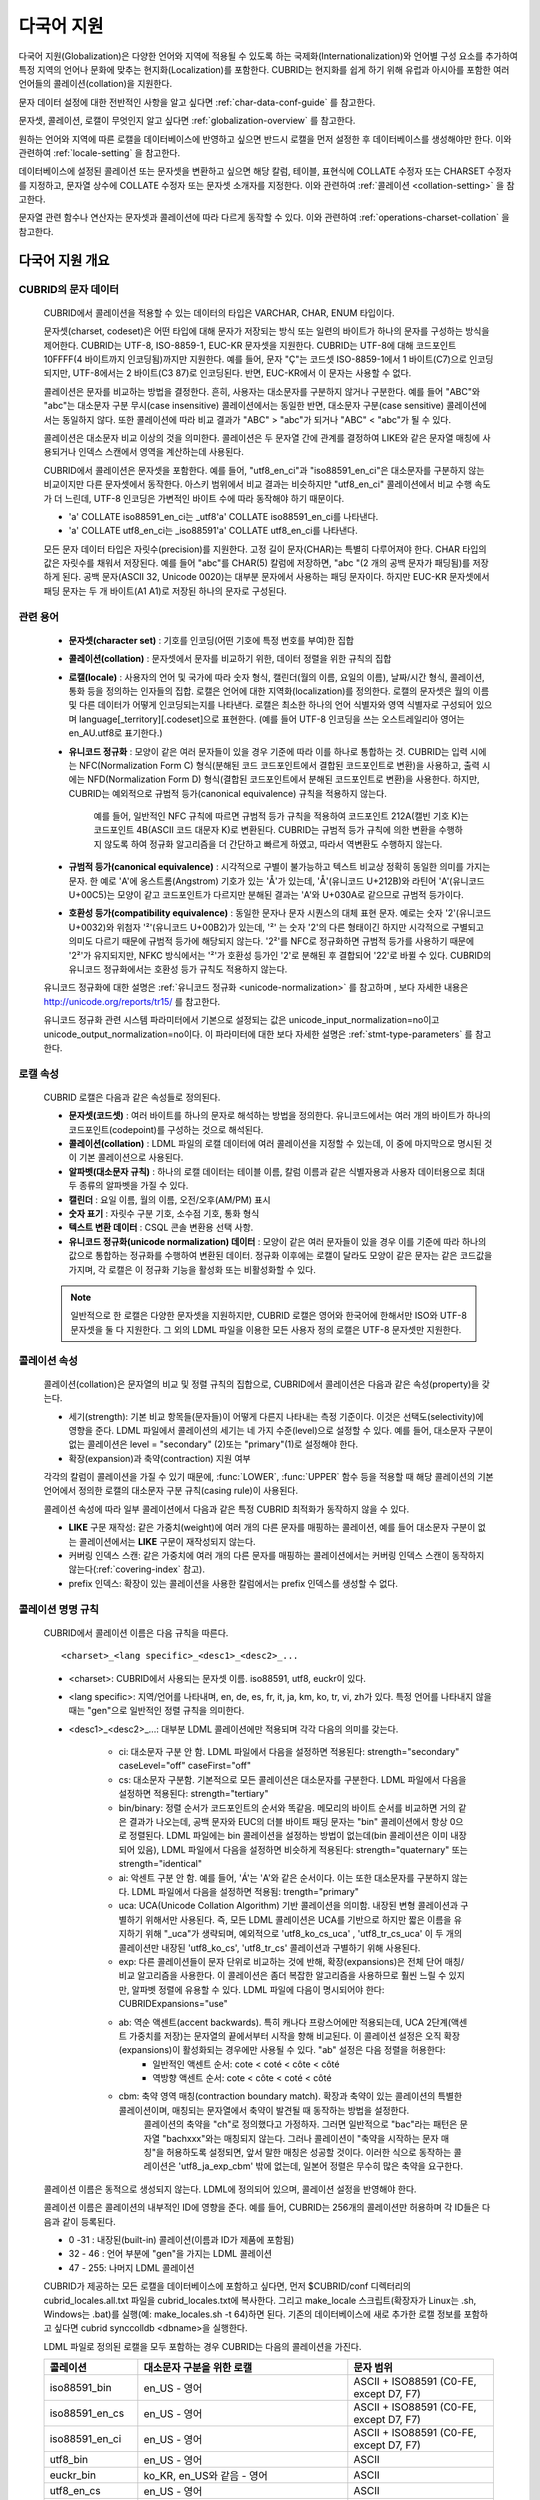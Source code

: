 ***********
다국어 지원
***********

다국어 지원(Globalization)은 다양한 언어와 지역에 적용될 수 있도록 하는 국제화(Internationalization)와 언어별 구성 요소를 추가하여 특정 지역의 언어나 문화에 맞추는 현지화(Localization)를 포함한다. CUBRID는 현지화를 쉽게 하기 위해 유럽과 아시아를 포함한 여러 언어들의 콜레이션(collation)을 지원한다.

문자 데이터 설정에 대한 전반적인 사항을 알고 싶다면 :ref:`char-data-conf-guide` 를 참고한다.

문자셋, 콜레이션, 로캘이 무엇인지 알고 싶다면 :ref:`globalization-overview` 를 참고한다.

원하는 언어와 지역에 따른 로캘을 데이터베이스에 반영하고 싶으면 반드시 로캘을 먼저 설정한 후 데이터베이스를 생성해야만 한다. 이와 관련하여 :ref:`locale-setting` 을 참고한다.

데이터베이스에 설정된 콜레이션 또는 문자셋을 변환하고 싶으면 해당 칼럼, 테이블, 표현식에 COLLATE 수정자 또는 CHARSET 수정자를 지정하고, 문자열 상수에 COLLATE 수정자 또는 문자셋 소개자를 지정한다. 이와 관련하여 :ref:`콜레이션 <collation-setting>` 을 참고한다.

문자열 관련 함수나 연산자는 문자셋과 콜레이션에 따라 다르게 동작할 수 있다. 이와 관련하여 :ref:`operations-charset-collation` 을 참고한다.

.. _globalization-overview:

다국어 지원 개요
================

CUBRID의 문자 데이터
--------------------

	CUBRID에서 콜레이션을 적용할 수 있는 데이터의 타입은 VARCHAR, CHAR, ENUM  타입이다. 

	문자셋(charset, codeset)은 어떤 타입에 대해 문자가 저장되는 방식 또는 일련의 바이트가 하나의 문자를 구성하는 방식을 제어한다. CUBRID는 UTF-8, ISO-8859-1, EUC-KR 문자셋을 지원한다. CUBRID는 UTF-8에 대해 코드포인트 10FFFF(4 바이트까지 인코딩됨)까지만 지원한다. 예를 들어, 문자 "Ç"는 코드셋 ISO-8859-1에서 1 바이트(C7)으로 인코딩되지만, UTF-8에서는 2 바이트(C3 87)로 인코딩된다. 반면, EUC-KR에서 이 문자는 사용할 수 없다.

	콜레이션은 문자를 비교하는 방법을 결정한다. 흔히, 사용자는 대소문자를 구분하지 않거나 구분한다. 예를 들어 "ABC"와 "abc"는 대소문자 구분 무시(case insensitive) 콜레이션에서는 동일한 반면, 대소문자 구분(case sensitive) 콜레이션에서는 동일하지 않다. 또한 콜레이션에 따라 비교 결과가 "ABC" > "abc"가 되거나 "ABC" < "abc"가 될 수 있다.

	콜레이션은 대소문자 비교 이상의 것을 의미한다. 콜레이션은 두 문자열 간에 관계를 결정하여 LIKE와 같은 문자열 매칭에 사용되거나 인덱스 스캔에서 영역을 계산하는데 사용된다.

	CUBRID에서 콜레이션은 문자셋을 포함한다. 예를 들어,  "utf8_en_ci"과  "iso88591_en_ci"은 대소문자를 구분하지 않는 비교이지만 다른 문자셋에서 동작한다. 아스키 범위에서 비교 결과는 비슷하지만 "utf8_en_ci" 콜레이션에서 비교 수행 속도가 더 느린데, UTF-8 인코딩은 가변적인 바이트 수에 따라 동작해야 하기 때문이다. 
	
	* 'a' COLLATE iso88591_en_ci는 _utf8'a' COLLATE iso88591_en_ci를 나타낸다.
	* 'a' COLLATE utf8_en_ci는  _iso88591'a' COLLATE utf8_en_ci를 나타낸다.
	
	모든 문자 데이터 타입은 자릿수(precision)를 지원한다. 고정 길이 문자(CHAR)는 특별히 다루어져야 한다. CHAR 타입의 값은 자릿수를 채워서 저장된다. 예를 들어 "abc"를 CHAR(5) 칼럼에 저장하면, "abc "(2 개의 공백 문자가 패딩됨)를 저장하게 된다. 공백 문자(ASCII 32, Unicode 0020)는 대부분 문자에서 사용하는 패딩 문자이다. 하지만 EUC-KR 문자셋에서 패딩 문자는 두 개 바이트(A1 A1)로 저장된 하나의 문자로 구성된다.

관련 용어
---------

	*   **문자셋(character set)** : 기호를 인코딩(어떤 기호에 특정 번호를 부여)한 집합

	*   **콜레이션(collation)** : 문자셋에서 문자를 비교하기 위한, 데이터 정렬을 위한 규칙의 집합

	*   **로캘(locale)** : 사용자의 언어 및 국가에 따라 숫자 형식, 캘린더(월의 이름, 요일의 이름), 날짜/시간 형식, 콜레이션, 통화 등을 정의하는 인자들의 집합. 로캘은 언어에 대한 지역화(localization)를 정의한다. 로캘의 문자셋은 월의 이름 및 다른 데이터가 어떻게 인코딩되는지를 나타낸다. 로캘은 최소한 하나의 언어 식별자와 영역 식별자로 구성되어 있으며 language[_territory][.codeset]으로 표현한다. (예를 들어 UTF-8 인코딩을 쓰는 오스트레일리아 영어는 en_AU.utf8로 표기한다.)

	*   **유니코드 정규화** : 모양이 같은 여러 문자들이 있을 경우 기준에 따라 이를 하나로 통합하는 것. CUBRID는 입력 시에는 NFC(Normalization Form C) 형식(분해된 코드 코드포인트에서 결합된 코드포인트로 변환)을 사용하고, 출력 시에는 NFD(Normalization Form D) 형식(결합된 코드포인트에서 분해된 코드포인트로 변환)을 사용한다. 하지만, CUBRID는 예외적으로 규범적 등가(canonical equivalence) 규칙을 적용하지 않는다.

		예를 들어, 일반적인 NFC 규칙에 따르면 규범적 등가 규칙을 적용하여 코드포인트 212A(캘빈 기호 K)는 코드포인트 4B(ASCII 코드 대문자 K)로 변환된다. CUBRID는 규범적 등가 규칙에 의한 변환을 수행하지 않도록 하여 정규화 알고리즘을 더 간단하고 빠르게 하였고, 따라서 역변환도 수행하지 않는다.

	*   **규범적 등가(canonical equivalence)** : 시각적으로 구별이 불가능하고 텍스트 비교상 정확히 동일한 의미를 가지는 문자. 한 예로 'A'에 옹스트롬(Angstrom) 기호가 있는 'Å'가 있는데, 'Å'(유니코드 U+212B)와 라틴어 'A'(유니코드 U+00C5)는 모양이 같고 코드포인트가 다르지만 분해된 결과는 'A'와 U+030A로 같으므로 규범적 등가이다.

	*   **호환성 등가(compatibility equivalence)** : 동일한 문자나 문자 시퀀스의 대체 표현 문자. 예로는 숫자 '2'(유니코드 U+0032)와 위첨자 '²'(유니코드 U+00B2)가 있는데, '²' 는 숫자 '2'의 다른 형태이긴 하지만 시각적으로 구별되고 의미도 다르기 때문에 규범적 등가에 해당되지 않는다. '2²'를 NFC로 정규화하면 규범적 등가를 사용하기 때문에 '2²'가 유지되지만, NFKC 방식에서는 '²'가 호환성 등가인 '2'로 분해된 후 결합되어 '22'로 바뀔 수 있다. CUBRID의 유니코드 정규화에서는 호환성 등가 규칙도 적용하지 않는다.

	유니코드 정규화에 대한 설명은 :ref:`유니코드 정규화 <unicode-normalization>` 를 참고하며 , 보다 자세한 내용은 `http://unicode.org/reports/tr15/ <http://unicode.org/reports/tr15/>`_ 를 참고한다.

	유니코드 정규화 관련 시스템 파라미터에서 기본으로 설정되는 값은 unicode_input_normalization=no이고 unicode_output_normalization=no이다. 이 파라미터에 대한 보다 자세한 설명은 :ref:`stmt-type-parameters` 를 참고한다.

로캘 속성
---------

	CUBRID 로캘은 다음과 같은 속성들로 정의된다.

	*   **문자셋(코드셋)** : 여러 바이트를 하나의 문자로 해석하는 방법을 정의한다. 유니코드에서는 여러 개의 바이트가 하나의 코드포인트(codepoint)를 구성하는 것으로 해석된다.

	*   **콜레이션(collation)** : LDML 파일의 로캘 데이터에 여러 콜레이션을 지정할 수 있는데, 이 중에 마지막으로 명시된 것이 기본 콜레이션으로 사용된다.

	*   **알파벳(대소문자 규칙)** : 하나의 로캘 데이터는 테이블 이름, 칼럼 이름과 같은 식별자용과 사용자 데이터용으로 최대 두 종류의 알파벳을 가질 수 있다.

	*   **캘린더** : 요일 이름, 월의 이름, 오전/오후(AM/PM) 표시

	*   **숫자 표기** : 자릿수 구분 기호, 소수점 기호, 통화 형식

	*   **텍스트 변환 데이터** : CSQL 콘솔 변환용 선택 사항.

	*   **유니코드 정규화(unicode normalization) 데이터** : 모양이 같은 여러 문자들이 있을 경우 이를 기준에 따라 하나의 값으로 통합하는 정규화를 수행하여 변환된 데이터. 정규화 이후에는 로캘이 달라도 모양이 같은 문자는 같은 코드값을 가지며, 각 로캘은 이 정규화 기능을 활성화 또는 비활성화할 수 있다.

	.. note::

		일반적으로 한 로캘은 다양한 문자셋을 지원하지만, CUBRID 로캘은 영어와 한국어에 한해서만 ISO와 UTF-8 문자셋을 둘 다 지원한다. 그 외의 LDML 파일을 이용한 모든 사용자 정의 로캘은 UTF-8 문자셋만 지원한다.

콜레이션 속성
-------------

	콜레이션(collation)은 문자열의 비교 및 정렬 규칙의 집합으로, CUBRID에서 콜레이션은 다음과 같은 속성(property)을 갖는다.

	*   세기(strength): 기본 비교 항목들(문자들)이 어떻게 다른지 나타내는 측정 기준이다. 이것은 선택도(selectivity)에 영향을 준다. LDML 파일에서 콜레이션의 세기는 네 가지 수준(level)으로 설정할 수 있다. 예를 들어, 대소문자 구분이 없는 콜레이션은 level = "secondary" (2)또는 "primary"(1)로 설정해야 한다.

	*   확장(expansion)과 축약(contraction) 지원 여부

	각각의 칼럼이 콜레이션을 가질 수 있기 때문에, :func:`LOWER`, :func:`UPPER` 함수 등을 적용할 때 해당 콜레이션의 기본 언어에서 정의한 로캘의 대소문자 구분 규칙(casing rule)이 사용된다.

	콜레이션 속성에 따라 일부 콜레이션에서 다음과 같은 특정 CUBRID 최적화가 동작하지 않을 수 있다.

	*   **LIKE** 구문 재작성: 같은 가중치(weight)에 여러 개의 다른 문자를 매핑하는 콜레이션, 예를 들어 대소문자 구분이 없는 콜레이션에서는 **LIKE** 구문이 재작성되지 않는다.

	*   커버링 인덱스 스캔: 같은 가중치에 여러 개의 다른 문자를 매핑하는 콜레이션에서는 커버링 인덱스 스캔이 동작하지 않는다(:ref:`covering-index` 참고).

	*   prefix 인덱스: 확장이 있는 콜레이션을 사용한 칼럼에서는 prefix 인덱스를 생성할 수 없다.

콜레이션 명명 규칙
------------------

	CUBRID에서 콜레이션 이름은 다음 규칙을 따른다. ::
	
		<charset>_<lang specific>_<desc1>_<desc2>_...
		
	* <charset>: CUBRID에서 사용되는 문자셋 이름. iso88591, utf8, euckr이 있다.
	* <lang specific>: 지역/언어를 나타내며, en, de, es, fr, it, ja, km, ko, tr, vi, zh가 있다. 특정 언어를 나타내지 않을 때는 "gen"으로 일반적인 정렬 규칙을 의미한다.
	* <desc1>_<desc2>_...: 대부분 LDML 콜레이션에만 적용되며 각각 다음의 의미를 갖는다.
	
		* ci: 대소문자 구분 안 함. LDML 파일에서 다음을 설정하면 적용된다: strength="secondary" caseLevel="off" caseFirst="off"
		
		* cs: 대소문자 구분함. 기본적으로 모든 콜레이션은 대소문자를 구분한다. LDML 파일에서 다음을 설정하면 적용된다: strength="tertiary"
		
		* bin/binary: 정렬 순서가 코드포인트의 순서와 똑같음. 메모리의 바이트 순서를 비교하면 거의 같은 결과가 나오는데, 공백 문자와 EUC의 더블 바이트 패딩 문자는 "bin" 콜레이션에서 항상 0으로 정렬된다. LDML 파일에는 bin 콜레이션을 설정하는 방법이 없는데(bin 콜레이션은 이미 내장되어 있음), LDML 파일에서 다음을 설정하면 비슷하게 적용된다: strength="quaternary" 또는 strength="identical"
		
		* ai: 악센트 구분 안 함. 예를 들어,  'Á'는 'A'와 같은 순서이다. 이는 또한 대소문자를 구분하지 않는다. LDML 파일에서 다음을 설정하면 적용됨: trength="primary"
		
		* uca:  UCA(Unicode Collation Algorithm) 기반 콜레이션을 의미함. 내장된 변형 콜레이션과 구별하기 위해서만 사용된다. 즉, 모든 LDML 콜레이션은 UCA를 기반으로 하지만 짧은 이름을 유지하기 위해 "_uca"가 생략되며, 예외적으로 'utf8_ko_cs_uca' , 'utf8_tr_cs_uca' 이 두 개의 콜레이션만 내장된 'utf8_ko_cs', 'utf8_tr_cs' 콜레이션과 구별하기 위해 사용된다.
		
		* exp: 다른 콜레이션들이 문자 단위로 비교하는 것에 반해, 확장(expansions)은 전체 단어 매칭/비교 알고리즘을 사용한다. 이 콜레이션은 좀더 복잡한 알고리즘을 사용하므로 훨씬 느릴 수 있지만, 알파벳 정렬에 유용할 수 있다. LDML 파일에 다음이 명시되어야 한다: CUBRIDExpansions="use"
		
		* ab:  역순 액센트(accent backwards). 특히 캐나다 프랑스어에만 적용되는데, UCA 2단계(액센트 가중치를 저장)는 문자열의 끝에서부터 시작을 향해 비교된다. 이 콜레이션 설정은 오직 확장(expansions)이 활성화되는 경우에만 사용될 수 있다. "ab" 설정은 다음 정렬을 허용한다: 
			* 일반적인 액센트 순서: cote < coté < côte < côté 
			* 역방향 액센트 순서: cote < côte < coté < côté
		
		* cbm: 축약 영역 매칭(contraction boundary match). 확장과 축약이 있는 콜레이션의 특별한 콜레이션이며, 매칭되는 문자열에서 축약이 발견될 때 동작하는 방법을 설정한다.
			콜레이션의 축약을 "ch"로 정의했다고 가정하자. 그러면 일반적으로 "bac"라는 패턴은 문자열 "bachxxx"와는 매칭되지 않는다. 그러나 콜레이션이 "축약을 시작하는 문자 매칭"을 허용하도록 설정되면, 앞서 말한 매칭은 성공할 것이다. 이러한 식으로 동작하는 콜레이션은 'utf8_ja_exp_cbm' 밖에 없는데, 일본어 정렬은 무수히 많은 축약을 요구한다.

	콜레이션 이름은 동적으로 생성되지 않는다. LDML에 정의되어 있으며, 콜레이션 설정을 반영해야 한다.

	콜레이션 이름은 콜레이션의 내부적인 ID에 영향을 준다. 예를 들어, CUBRID는 256개의 콜레이션만 허용하며 각 ID들은 다음과 같이 등록된다.

	* 0 -31 : 내장된(built-in) 콜레이션(이름과 ID가 제품에 포함됨)
	* 32 - 46 : 언어 부분에 "gen"을 가지는 LDML 콜레이션
	* 47 - 255: 나머지 LDML 콜레이션

	CUBRID가 제공하는 모든 로캘을 데이터베이스에 포함하고 싶다면, 먼저 $CUBRID/conf 디렉터리의 cubrid_locales.all.txt 파일을 cubrid_locales.txt에 복사한다. 그리고 make_locale 스크립트(확장자가 Linux는 .sh, Windows는 .bat)를 실행(예: make_locales.sh -t 64)하면 된다. 기존의 데이터베이스에 새로 추가한 로캘 정보를 포함하고 싶다면 cubrid synccolldb <dbname>을 실행한다.

	LDML 파일로 정의된 로캘을 모두 포함하는 경우 CUBRID는 다음의 콜레이션을 가진다.
	
	+-------------------+-----------------------------------------------------------------------+-------------------------------------------+
	| 콜레이션          | 대소문자 구분을 위한 로캘                                             | 문자 범위                                 |
	+===================+=======================================================================+===========================================+
	| iso88591_bin      | en_US - 영어                                                          | ASCII + ISO88591 (C0-FE, except D7, F7)   |
	+-------------------+-----------------------------------------------------------------------+-------------------------------------------+
	| iso88591_en_cs    | en_US - 영어                                                          | ASCII + ISO88591 (C0-FE, except D7, F7)   |
	+-------------------+-----------------------------------------------------------------------+-------------------------------------------+
	| iso88591_en_ci    | en_US - 영어                                                          | ASCII + ISO88591 (C0-FE, except D7, F7)   |
	+-------------------+-----------------------------------------------------------------------+-------------------------------------------+
	| utf8_bin          | en_US - 영어                                                          | ASCII                                     |
	+-------------------+-----------------------------------------------------------------------+-------------------------------------------+
	| euckr_bin         | ko_KR, en_US와 같음 - 영어                                            | ASCII                                     |
	+-------------------+-----------------------------------------------------------------------+-------------------------------------------+
	| utf8_en_cs        | en_US - 영어                                                          | ASCII                                     |
	+-------------------+-----------------------------------------------------------------------+-------------------------------------------+
	| utf8_en_ci        | en_US - 영어                                                          | ASCII                                     |
	+-------------------+-----------------------------------------------------------------------+-------------------------------------------+
	| utf8_tr_cs        | tr_TR - 터키어                                                        | 터키어 알파벳                             |
	+-------------------+-----------------------------------------------------------------------+-------------------------------------------+
	| utf8_ko_cs        | ko_KR, en_US와 같음 - 영어                                            | ASCII                                     |
	+-------------------+-----------------------------------------------------------------------+-------------------------------------------+
	| utf8_gen          | de_DE - 독일어, 독일어 규칙에 맞게 대소문자를 커스터마이징한 유니코드 | 0000-FFFF 범위의 모든 유니코드 코드포인트 |
	+-------------------+-----------------------------------------------------------------------+-------------------------------------------+
	| utf8_gen_ai_ci    | de_DE - 독일어, 독일어 규칙에 맞게 대소문자를 커스터마이징한 유니코드 | 0000-FFFF 범위의 모든 유니코드 코드포인트 |
	+-------------------+-----------------------------------------------------------------------+-------------------------------------------+
	| utf8_gen_ci       | de_DE - 독일어, 독일어 규칙에 맞게 대소문자를 커스터마이징한 유니코드 | 0000-FFFF 범위의 모든 유니코드 코드포인트 |
	+-------------------+-----------------------------------------------------------------------+-------------------------------------------+
	| utf8_de_exp_ai_ci | de_DE - 독일어, 독일어 규칙에 맞게 대소문자를 커스터마이징한 유니코드 | 0000-FFFF 범위의 모든 유니코드 코드포인트 |
	+-------------------+-----------------------------------------------------------------------+-------------------------------------------+
	| utf8_de_exp       | de_DE - 독일어, 독일어 규칙에 맞게 대소문자를 커스터마이징한 유니코드 | 0000-FFFF 범위의 모든 유니코드 코드포인트 |
	+-------------------+-----------------------------------------------------------------------+-------------------------------------------+
	| utf8_es_cs        | es_ES - 스페인어, 일반적인 유니코드 대소문자 규칙과 동일              | 0000-FFFF 범위의 모든 유니코드 코드포인트 |
	+-------------------+-----------------------------------------------------------------------+-------------------------------------------+
	| utf8_fr_exp_ab    | fr_FR - 프랑스어, 일반적인 유니코드 대소문자 규칙과 동일              | 0000-FFFF 범위의 모든 유니코드 코드포인트 |
	+-------------------+-----------------------------------------------------------------------+-------------------------------------------+
	| utf8_ja_exp       | ja_JP - 일본어, 일반적인 유니코드 대소문자 규칙과 동일                | 0000-FFFF 범위의 모든 유니코드 코드포인트 |
	+-------------------+-----------------------------------------------------------------------+-------------------------------------------+
	| utf8_ja_exp_cbm   | ja_JP - 일본어, 일반적인 유니코드 대소문자 규칙과 동일                | 0000-FFFF 범위의 모든 유니코드 코드포인트 |
	+-------------------+-----------------------------------------------------------------------+-------------------------------------------+
	| utf8_km_exp       | km_KH - 캄보디아어, 일반적인 유니코드 대소문자 규칙과 동일            | 0000-FFFF 범위의 모든 유니코드 코드포인트 |
	+-------------------+-----------------------------------------------------------------------+-------------------------------------------+
	| utf8_ko_cs_uca    | ko_KR - 한국어, 일반적인 유니코드 대소문자 규칙과 동일                | 0000-FFFF 범위의 모든 유니코드 코드포인트 |
	+-------------------+-----------------------------------------------------------------------+-------------------------------------------+
	| utf8_tr_cs_uca    | tr_TR - 터키어, 터키어 규칙에 맞게 대소문자를 커스터마이징한 유니코드 | 0000-FFFF 범위의 모든 유니코드 코드포인트 |
	+-------------------+-----------------------------------------------------------------------+-------------------------------------------+
	| utf8_vi_cs        | vi_VN - 베트남어, 일반적인 유니코드 대소문자 규칙과 동일              | 0000-FFFF 범위의 모든 유니코드 코드포인트 |
	+-------------------+-----------------------------------------------------------------------+-------------------------------------------+

	위에서 iso88591_bin, iso88591_en_cs, iso88591_en_ci, utf8_bin, euckr_bin, utf8_en_cs, utf8_en_ci, utf8_tr_cs, utf8_ko_cs, 이렇게 9개의 콜레이션은 make_locale 스크립트를 실행하기 이전부터 CUBRID에 내장되어 있다.
	
로캘 저장 위치
--------------

	CUBRID는 로캘 설정을 위해 여러 디렉터리와 파일들을 사용한다.

	*   **$CUBRID/conf/cubrid_locales.txt** 파일: 사용할 로캘 리스트를 포함하는 초기 설정 파일

	*   **$CUBRID/conf/cubrid_locales.all.txt** 파일: **cubrid_locales.txt** 와 같은 구조를 갖는 초기 설정 파일의 템플릿. 사용자가 직접 정의하지 않아도 되는 CUBRID가 현재 지원하는 CUBRID 로캘 버전의 전체 리스트를 포함한다.

	*   **$CUBRID/locales/data** 디렉터리: 로캘 데이터를 생성하는데 필요한 파일들을 포함한다.

	*   **$CUBRID/locales/loclib** 디렉터리: 로캘 데이터를 포함하는 공유 라이브러리 생성을 위한 C 언어로 작성된 **locale_lib_common.h** 헤더 파일과 빌드를 위한 makefile을 포함한다.

	*   **$CUBRID/locales/data/ducet.txt** 파일: 코드포인트, 축약과 확장 등과 같은 기본적인 범용 콜레이션 정보와 이들의 가중치 값을 표현하는 파일로, 이 정보들은 유니코드 콘소시엄에 의해 제정된 표준을 따른다. 자세한 사항은 `http://unicode.org/reports/tr10/#Default_Unicode_Collation_Element_Table <http://unicode.org/reports/tr10/#Default_Unicode_Collation_Element_Table>`_ 을 참고한다.

	*   **$CUBRID/locales/data/unicodedata.txt** 파일: 대소문자 구별, 분해, 정규화 등 각각의 유니코드 코드 포인트를 포함하는 파일로, CUBRID는 대소문자 구분 규칙을 결정하기 위해 이 파일을 사용한다. 더 많은 정보는 `http://www.ksu.ru/eng/departments/ktk/test/perl/lib/unicode/UCDFF301.html <http://www.ksu.ru/eng/departments/ktk/test/perl/lib/unicode/UCDFF301.html>`_ 을 참고한다.

	*   **$CUBRID/locales/data/ldml** 디렉터리: **cubrid_** <*locale_name*> **.xml** 형식의 이름을 지니는 XML 파일들을 포함한다. 각각의 XML 파일은 해당 언어에 대한 로캘 정보를 표현한다. (LDML: Locale Data Markup Language)

	*   **$CUBRID/locales/data/codepages** 디렉터리: 한 바이트 코드 페이지들을 위한 코드 페이지 콘솔 변환용 파일들(8859-1.txt, 8859-15.txt, 8859-9.txt)과 멀티 바이트 코드 페이지를 위한 코드 페이지 콘솔 변환용 파일들(CP1258.txt, CP923.txt, CP936.txt, CP949.txt)을 포함한다.

	*   **$CUBRID/bin/make_locale.sh** 파일 또는 **%CUBRID%\bin\make_locale.bat** 파일(Windows): 로캘 데이터를 표현하는 공유 라이브러리를 생성하기 위해 사용되는 스크립트 파일이다.

	*   **$CUBRID/lib** 디렉터리: 로캘 데이터를 표현하는 공유 라이브러리 파일이 저장된다.

.. _locale-setting:

로캘(locale) 설정
=================

1단계 : 로캘 선택
-----------------

	사용하려는 로캘을 **$CUBRID/conf/cubrid_locales.txt** 에 지정한다. 모두 선택하거나 부분만 선택할 수 있다.
	
	CUBRID가 현재 지원하는 로캘은 en_US, de_DE, es_ES, fr_FR, it_IT, ja_JP, km_KH, ko_KR, tr_TR, vi_VN, zh_CN이며, 이 목록은 **$CUBRID/conf/cubrid_locales.all.txt** 에 작성되어 있다.
	
	각 로캘 이름 및 언어, 사용 국가는 다음 표와 같다.
	
	+-----------+----------------------+
	| 로캘 이름 | 언어 - 사용 국가     |
	+===========+======================+
	| en_US     | 영어 - 미국          |
	+-----------+----------------------+
	| de_DE     | 독일어 - 독일        |
	+-----------+----------------------+
	| es_ES     | 스페인어 - 스페인    |
	+-----------+----------------------+
	| fr_FR     | 프랑스어 - 프랑스    |
	+-----------+----------------------+
	| it_IT     | 이태리어 - 이탈리아  |
	+-----------+----------------------+
	| ja_JP     | 일본어 - 일본        |
	+-----------+----------------------+
	| km_KH     | 크메르어 - 캄보디아  |
	+-----------+----------------------+
	| ko_KR     | 한국어 - 대한민국    |
	+-----------+----------------------+
	| tr_TR     | 터키어 - 터키        |
	+-----------+----------------------+
	| vi_VN     | 베트남어 - 베트남    |
	+-----------+----------------------+
	| zh_CN     | 중국어 - 중국        |
	+-----------+----------------------+

	.. note::

		지원하는 로캘들을 위한 LDML 파일들은 **cubrid_** <*locale_name*> **.xml** 파일로 명명되며, **$CUBRID/locales/data/ldml** 폴더에 저장된다. 지원하려는 로캘에 해당하는 LDML 파일이 **$CUBRID/locales/data/ldml** 디렉터리에 존재해야 한다. **cubrid_locales.txt** 에 로캘이 지정되지 않거나 **cubrid_** <*locale_name*> **.xml** 파일이 존재하지 않으면 해당 로캘을 사용할 수 없다.

		로캘 라이브러리들은 **$CUBRID/conf/cubrid_locales.txt** 설정 파일에 의해 생성되는데, 이 파일은 원하는 로캘들의 언어 코드들을 포함하고 있다. 사용자가 정의하는 모든 로캘들은 UTF-8 문자셋으로만 생성된다. 또한 이 파일을 통해서 각 로캘 LDML 파일에 대한 파일 경로와 라이브러리들을 선택적으로 설정할 수 있다. ::

			<lang_name> <LDML file>                    <lib file>
			ko_KR    /home/CUBRID/locales/data/ldml/cubrid_ko_KR.xml    /home/CUBRID/lib/libcubrid_ko_KR.so

		기본적으로 LDML 파일은 **$CUBRID/locales/data/ldml** 디렉터리에, 로캘 라이브러리들은 **$CUBRID/lib** 디렉터리에 존재한다. 이와 같이 LDML 파일과 로캘 라이브러리가 기본 위치에 존재한다면 <*lang_name*>만 작성해도 된다. LDML을 위한 파일 이름 형식은 **cubrid_** <*lang_name*> **.ldml** 이다. 라이브러리에 대한 파일 이름 형식은 Linux에서는 **libcubrid_** <*lang_name*> **.so**, Windows에서는 **libcubrid_** <*lang_name*> **.dll** 이다.

2단계: 로캘 컴파일하기
----------------------

	1단계에서 설명한 요구사항들이 충족되었다면 로캘 데이터를 컴파일할 수 있다. 
	
	CUBRID에 내장된 로캘을 사용한다면 사용자 로캘 라이브러리를 컴파일하지 않고 사용할 수 있으므로 2단계를 생략할 수 있으나, 내장된 로캘과 라이브러리 로캘에는 차이가 있다.
	이와 관련하여 :ref:`내장된 로캘과 라이브러리 로캘 <built-in-locale-limit>` 을 참고한다.
	
	로캘 데이터를 컴파일하려면 **make_locale** 스크립트(파일의 확장자는 Linux에선 **.sh**, Windows에선 **.bat**)를 사용한다. 이 스크립트는 **$CUBRID/bin** 디렉터리에 위치하며, 이 경로가 **$PATH** 환경 변수에 포함되어야 한다. 여기서 **$CUBRID**, **$PATH** 는 Linux의 환경 변수이며, Windows에서는 **%CUBRID%**, **%PATH%** 이다.
	
	사용법은 **make_locale.sh** **-h** (Windows는 **make_locale /h** 이며, Visual C++ 2005, 2008 또는 2010 중 하나가 설치되어 있어야 한다.) 명령을 실행하면 출력되며, 사용 구문은 다음과 같다. ::

		make_locale.sh [options] [locale]
		 
		options ::= [-t 32|64 ] [-m debug|release]
		locale ::= [de_DE|es_ES|fr_FR|it_IT|ja_JP|km_KH|ko_KR|tr_TR|vi_VN|zh_CN]

	*   *options*

		*   **-t** : 32비트 또는 64비트 중 하나를 선택한다(기본값: **32**).
		*   **-m** : **release** 또는 **debug** 중 하나를 선택한다. 일반적인 사용을 위해서는 **release를** 선택한다(기본값 : **release**). **debug** 모드는 로캘 라이브러리를 직접 작성하려는 개발자를 위해 제공한다.

	*   *locale* : 빌드할 라이브러리의 로캘 이름. *locale* 이 주어지지 않으면, 설정한 모든 로캘의 데이터를 포함하도록 빌드된다. 이 경우 **$CUBRID/lib** 디렉터리에 **libcubrid_all_locales.so** (Windows의 경우 **.dll**)라는 이름으로 라이브러리 파일이 저장된다.

	여러 로캘에 대해서 사용자 정의 로캘 공유 라이브러리를 만들려면 다음 두 가지 방법 중 하나를 사용할 수 있다.

	*   모든 로캘을 포함하는 하나의 라이브러리 생성: 다음과 같이 옵션을 지정하지 않고 실행한다. ::

		make_locale.sh                         # Build and pack all locales (32/release)

	*   하나의 로캘만을 포함하는 라이브러리를 여러 개 반복하여 생성: 다음과 같이 하나의 언어를 지정한다. ::

		make_locale.sh -t 64 -m release ko_KR

	이와 같은 두 가지 방법 중에서 첫 번째 방법을 사용하는 것을 권장한다. 공유 라이브러리를 생성하면 로캘들 간에 공유될 수 있는 데이터들이 중복되지 않기 때문에 메모리 사용량을 줄일 수 있다. 첫 번째 방식으로 지원하는 모든 로캘을 포함하도록 생성하면 약 15MB 정도 크기의 라이브러리가 생성되며, 두 번째 방식으로 생성할 경우에는 언어에 따라서 1MB에서 5MB 이상의 크기의 라이브러리가 생성된다. 또한 첫 번째 방식에서는 두 번째 방식을 사용했을 때에 서버 재시작 시점 등에 발생되는 런타임 오버헤드가 없기 때문에 런타임에도 유리하다.

	.. note::
	
		**make_locale.sh(.bat) 스크립트 수행 절차**

		**make_locale.sh** (**.bat**) 스크립트는 다음과 같은 작업을 수행한다.
		*   **$CUBRID/locales/data/ducet.txt**, **$CUBRID/locales/data/unicodedata.txt**, **$CUBRID/locales/data/codepages/*.txt** 와 같이 이미 설치된 공통 파일과 해당 언어의 **.ldml** 파일을 읽는다.
		*   원본(raw) 데이터를 처리한 후 **$CUBRID/locales/loclib/locale.c** 임시 파일에 로캘 데이터를 포함하는 C 상수 값과 배열을 작성한다.
		*   **.so** (**.dll**) 파일을 빌드하기 위해 임시 파일인 **locale.c** 파일이 플랫폼 컴파일러에 전달된다. 이 단계는 장비가 C/C++ 컴파일러 및 링커를 가지고 있다고 가정한다. 현재 Windows용으로는 MS Visual Studio가, Linux용으로는 gcc 컴파일러가 지원된다.
		*   임시 파일이 삭제된다.

		**제약 사항 및 규칙**

		*   일단 로캘 라이브러리가 생성된 후에는 **$CUBRID/conf/cubrid_locales.txt** 파일을 변경하면 안 된다. 이 파일에서 명시된 언어들의 순서를 포함하여 어떤 내용도 변경해서는 안 된다. 로캘이 새로 생성될 때마다 기존의 식별 번호가 증가하면서 새로운 식별 번호로 등록되며, 이러한 식별 번호는 로캘이 로딩될 때마다 항상 같은 값으로 유지되고 있는지 검사하게 된다.
		*   **$CUBRID/locales/data/*.txt** 파일들은 변경되어서는 안 된다.

		.. _built-in-locale-limit:
			
		**내장된 로캘과 라이브러리 로캘**
		
		CUBRID에 내장된 로캘에 대해서는 사용자 로캘 라이브러리를 컴파일하지 않고 사용할 수 있으므로 2단계를 생략할 수 있으나, 내장된 로캘과 라이브러리 로캘에는 다음과 같은 차이가 있다.

		*   내장된(built-in) 로캘(과 콜레이션)은 유니코드 데이터를 인식하지 못한다. 예를 들어, 내장된 로캘은 A, a 간 대소문자 변환이 불가능하다. 반면 LDML 로캘(컴파일된 로캘)은 유니코드 코드포인트에 대한 데이터를 65535개까지 지원한다.
		*   내장된 콜레이션은 ASCII 범위만 다루거나, utf8_tr_cs의 경우 ASCII와 터키어(turkish) 알파벳 글자만 다룬다. 따라서 내장된 UTF-8 로캘은 유니코드와 호환되지 않는 반면, LDML 로캘(컴파일된 로캘)은 유니코드와 호환된다.

		**CUBRID_CHARSET** 환경 변수로 설정할 수 있는 내장 로캘은 다음과 같다.

		*   en_US.iso88591
		*   en_US.utf8
		*   ko_KR.utf8
		*   ko_KR.euckr
		*   ko_KR.iso88591 : 월, 요일 표시 방법은 로마자 표기를 따른다(romanized).
		*   tr_TR.utf8
		*   tr_TR.iso88591 : 월, 요일 표시 방법은 로마자 표기를 따른다(romanized).

		만약 **CUBRID_CHARSET** 설정 시 문자셋(charset)이 명시되지 않으면 위 순서에서 앞에 있는 로캘의 문자셋으로 결정된다. 예를 들어, **CUBRID_CHARSET** 이 ko_KR로 설정되면 위의 목록에서 ko_KR 중 가장 먼저 나타나는 로캘인 ko_KR.utf8을 지정한 것과 같다. 위의 내장된 로캘을 제외한 나머지 언어의 로캘은 뒤에 반드시 **.utf8** 을 붙여야 한다. 예를 들어, 독일어의 경우 **CUBRID_CHARSET** 을 de_DE.utf8로 지정한다.

		ko_KR.iso88591과 tr_TR.iso88591에서 월과 요일을 나타낼 때에는 로마자 표기를 따른다. 예를 들어, 한국어 "일요일"(영어로 Sunday)의 로마자 표기는 "Iryoil"이다. 이것은 ISO-8859-1 문자만 제공하기 위해서 요구되는 사항이다.
		
3단계: 특정 로캘을 사용하기 위해 CUBRID 설정하기
------------------------------------------------

	여러 로캘을 정의할 수 있지만, **CUBRID_CHARSET** 환경 변수를 통해 오직 하나의 로캘을 기본 로캘로 지정할 수 있다. 언어에 따른 기본 캘린더(요일, 월, 오전/오후 표기 형식) 설정은 **intl_date_lang** 시스템 파라미터로 설정할 수 있다.

	*   **CUBRID_CHARSET** 환경 변수의 값은 <*locale_name*>[**.utf8** | **.iso88591**]과 같이 설정한다. (예: tr_TR.utf8, en_US.iso88591, ko_KR.utf8)

	*   **intl_date_lang** 시스템 파라미터의 값은 <*locale_name*>과 같이 설정한다. <*locale_name*>으로 사용할 수 있는 값은 **1단계: 로캘 선택** 을 참고한다.

	**CUBRID_CHARSET** 환경 변수는 제품 설치 초기에 en_US(문자셋은 ISO-8859-1)로 설정되어 있다.

4단계: 선택한 로캘 설정으로 데이터베이스 생성하기
-------------------------------------------------

	**CUBRID_CHARSET** 환경 변수를 설정하면 새로운 데이터베이스를 생성할 수 있다. **cubrid createdb** <*db_name*>을 실행하면, 해당 언어와 문자셋을 사용하는 데이터베이스가 생성된다. 일단 데이터베이스가 생성되면 이 설정은 바꿀 수 없다. 문자셋과 로캘 이름은 *db_root* 라는 시스템 카탈로그 테이블에 저장되며, 생성 시점의 설정과 다른 설정을 사용하여 데이터베이스를 구동할 수 없다.

5단계(선택 사항): 로캘 파일의 수동 검증
---------------------------------------

	로캘 라이브러리의 내용들을 **dumplocale** 유틸리티를 이용해서 사람이 읽을 수 있는 형태로 출력할 수 있다. 사용법은 **cubrid dumplocale -h** 로 출력할 수 있다. ::

		cubrid dumplocale [options] [language-string]
		 
		options ::= -i|--input-file <shared_lib>
					-d|--calendar
					-n|--numeric
					{-a |--alphabet=}{l|lower|u|upper|both}
					-c|--codepoint-order
					-w|--weight-order
					{-s|--start-value} <starting_codepoint>
					{-e|--end-value} <ending_codepoint> 
					-k 
					-z
		
		language-string ::= de_DE|es_ES|fr_FR|it_IT|ja_JP|km_KH|ko_KR|tr_TR|vi_VN|zh_CN

	
	* **dumplocale**: 로캘 라이브러리에 설정된 내용을 텍스트로 출력하는 명령이다. 
	* *language-string*: de_DE|es_ES|fr_FR|it_IT|ja_JP|km_KH|ko_KR|tr_TR|vi_VN|zh_CN 중 하나의 값. 로캘 공유 라이브러리를 덤프할 로캘 언어를 지정한다. *language-string* 이 입력되지 않으면, **cubrid_locales.txt** 파일에 명시된 모든 언어가 주어진다.
	
	다음은 **cubrid dumplocale** 에 대한 [options]이다.
	
	.. program:: dumplocale

	.. option:: -i, --input-file=FILE
	
		로캘 공유 라이브러리 파일 이름을 지정하며, 경로를 포함한다.

	.. option:: -d, --calendar
	
		 캘린더와 날짜/시간 정보를 추가로 덤프한다.

	.. option:: -n, --numeric 
	
		숫자 정보를 덤프한다.

	.. option:: -a, --alphabet=l|lower|u|upper|both
	
		알파벳과 대소문자 구분 정보를 덤프한다.

	.. option:: --identifier-alphabet=l|lower|u|upper
	
		식별자에 대한 알파벳과 대소문자 구분 정보를 추가로 덤프한다.

	.. option:: -c, --codepoint-order
	
		코드포인트 값을 기반으로 정렬한 콜레이션 정보를 추가로 덤프한다. 출력되는 정보는 cp, char, weight, next-cp, char, weight이다.

	.. option:: -w, --weight-order
	
		가중치 값을 기반으로 정렬한 콜레이션 정보를 추가로 덤프한다. 출력되는 정보는 weight, cp, char이다.

	.. option:: -s, --start-value=CODEPOINT
	
		덤프 범위의 시작을 지정한다. **-a** , **--identifier-alphabet** , **-c**, **-w** 옵션들에 대한 시작 코드포인트이며, 기본값은 0이다.

	.. option:: -e, --end-value=CODEPOINT
	
		덤프 범위의 끝을 지정한다. **-a**, **--identifier-alphabet**, **-c**, **-w** 옵션들에 대한 끝 코드포인트이며, 기본값은 로캘 공유 라이브러리에서 읽은 최대값이다.

	.. option:: -k, --console-conversion
	
		콘솔 변환 데이터를 추가로 덤프한다.

	.. option:: -z, --normalization
	
		정규화 데이터를 추가로 덤프한다.

	다음은 캘린더 정보, 숫자 표기 정보, 알파벳 및 대소문자 정보, 식별자에 대한 알파벳 및 대소문자 정보, 코드포인트 순서에 기반한 콜레이션의 정렬, 가중치에 기반한 콜레이션의 정렬, 데이터를 정규화하여 ko_KR 로캘의 내용을 dump.txt라는 파일에 덤프하는 예이다. ::

		cubrid dumplocale -d -n -a both -c -w -z ko_KR > ko_KR_dump.txt

	여러 개의 옵션을 설정하면 출력되는 내용이 매우 많을 수 있으므로, 파일로 리다이렉션하여 저장할 것을 권장한다.

6단계: CUBRID 관련 프로세스 시작
--------------------------------

	모든 CUBRID 관련 프로세스는 같은 환경 설정을 통해 구동되어야 한다. CUBRID 서버, 브로커, CAS, CSQL 등은 **CUBRID_CHARSET** 환경 변수의 설정값이 모두 같아야 하며, 같은 버전의 로캘 바이너리 파일을 사용해야 한다. CUBRID HA, CUBRID SHARD 구성 시에도 마찬가지이다. 예를 들어, CUBRID HA 구성에서 마스터 서버, 슬레이브 서버와 레플리카 서버 등은 환경 설정이 모두 같아야 한다.

	서버 프로세스와 CAS 프로세스에 의해 사용되는 로캘의 호환성 여부를 시스템이 자동으로 검사하지 않기 때문에, 두 프로세스 간에 LDML 파일들이 똑같다는 것을 보장해야 한다.

	로캘 라이브러리 로딩은 CUBRID 구동의 첫 단계로서, 구동 시에 데이터베이스 구조를 초기화하기 위해 로캘 정보를 요구하는 서버, CAS, CSQL, createdb, copydb, unloaddb, loaddb 프로세스 등은 구동 시점에 로캘 라이브러리를 로딩한다.

	로캘 라이브러리 로딩 절차는 다음과 같다.

	*   라이브러리 경로가 제공되지 않으면 **$CUBRID/lib/libcubrid_** <*lang_name*> **.so** 의 로딩을 시도한다. 이 파일이 발견되지 않으면 하나의 파일 (**$CUBRID/lib/libcubrid_all_locales.so**) 에서 모든 로캘이 발견된다고 간주한다.

	*   로캘 라이브러리가 발견되지 않거나 라이브러리를 로딩하는 동안 오류가 발생하면 CUBRID 프로세스 구동이 종료된다. 
	
	*   데이터베이스와 로캘 라이브러리 간 콜레이션 정보가 다르면 CUBRID 프로세스가 구동되지 않는다. 기존 데이터베이스에 로캘 라이브러리의 변경된 콜레이션을 포함하려면, 먼저 **cubrid synccolldb** 명령을 수행하여 데이터베이스 콜레이션을 로캘 라이브러리에 맞게 동기화한다. 다음으로, 스키마와 데이터를 원하는 콜레이션에 맞게 기존 데이터베이스에 업데이트해야 한다. 자세한 내용은 :ref:`synccolldb` 를 참고한다.

.. note::

	**월, 요일, 오전/오후 표기 및 숫자 형식 설정**

		날짜/시간을 입출력하는 함수에서 각 로캘 이름에 따라 입출력하는 월, 요일, 오전/오후 표기 방법을 **intl_date_lang** 시스템 파라미터로 설정할 수 있다. 또한 문자열을 숫자로 또는 숫자를 문자열로 변환하는 함수에서 각 로캘에 따라 입출력하는 숫자의 문자열 형식은 **intl_number_lang** 시스템 파라미터로 설정할 수 있다.

	**ISO-8859-1 문자셋에서 한국어와 터키어의 월, 요일**

		문자셋이 UTF-8인 한국어나 터키어 또는 문자셋이 EUC-KR인 한국어에서 월, 요일, 오전/오후 표시는 각 국가에 맞게 인코딩된다. 그러나, ISO-8859-1 문자셋에서 한국어와 터키어의 월, 요일, 오전/오후 표시를 원래의 인코딩으로 사용하면 복잡한 표현식이 사용되는 경우 서버 프로세스에서 예기치 않은 행동이 발생할 수 있기 때문에, 로마자 표기(romanized)로 출력한다. CUBRID의 기본 문자셋은 ISO-8859-1이며, 한국어와 터키어의 경우 이 문자셋을 사용할 수 있다. 한국어와 터키어에서 각 요일, 월, 오전/오후는 로마자로 다음과 같이 출력한다.

	**요일**

		+---------------------+----------------------------+-----------------------+
		| 긴 / 짧은 형식      | 한국어 긴 / 짧은 형식      | 터키어 긴 / 짧은 형식 |
		+=====================+============================+=======================+
		| Sunday / Sun        | Iryoil / Il                | Pazar / Pz            |
		+---------------------+----------------------------+-----------------------+
		| Monday / Mon        | Woryoil / Wol              | Pazartesi / Pt        |
		+---------------------+----------------------------+-----------------------+
		| Tuesday / Tue       | Hwayoil / Hwa              | Sali / Sa             |
		+---------------------+----------------------------+-----------------------+
		| Wednesday / Wed     | Suyoil / Su                | Carsamba / Ca         |
		+---------------------+----------------------------+-----------------------+
		| Thursday / Thu      | Mogyoil / Mok              | Persembe / Pe         |
		+---------------------+----------------------------+-----------------------+
		| Friday / Fri        | Geumyoil / Geum            | Cuma / Cu             |
		+---------------------+----------------------------+-----------------------+
		| Saturday / Sat      | Toyoil / To                | Cumartesi / Ct        |
		+---------------------+----------------------------+-----------------------+

	**월**

		+---------------------+---------+-----------------------+
		| 긴 / 짧은 형식      | 한국어  | 터키어 긴 / 짧은 형식 |
		+=====================+=========+=======================+
		| January / Jan       | 1wol    | Ocak / Ock            |
		+---------------------+---------+-----------------------+
		| February / Feb      | 2wol    | Subat / Sbt           |
		+---------------------+---------+-----------------------+
		| March / Mar         | 3wol    | Mart / Mrt            |
		+---------------------+---------+-----------------------+
		| April / Apr         | 4wol    | Nisan / Nsn           |
		+---------------------+---------+-----------------------+
		| May / May           | 5wol    | Mayis / Mys           |
		+---------------------+---------+-----------------------+
		| June / Jun          | 6wol    | Haziran / Hzr         |
		+---------------------+---------+-----------------------+
		| July / Jul          | 7wol    | Temmuz / Tmz          |
		+---------------------+---------+-----------------------+
		| August / Aug        | 8wol    | Agustos / Ags         |
		+---------------------+---------+-----------------------+
		| September / Sep     | 9wol    | Eylul / Eyl           |
		+---------------------+---------+-----------------------+
		| October / Oct       | 10wol   | Ekim / Ekm            |
		+---------------------+---------+-----------------------+
		| November / Nov      | 11wol   | Kasim / Ksm           |
		+---------------------+---------+-----------------------+
		| December / Dec      | 12wol   | Aralik / Arl          |
		+---------------------+---------+-----------------------+

	**오전/오후**

		+-----------+---------+---------+
		| 오전/오후 | 한국어  | 터키어  |
		+===========+=========+=========+
		| AM        | ojeon   | AM      |
		+-----------+---------+---------+
		| PM        | ohu     | PM      |
		+-----------+---------+---------+

.. CUBRIDSUS-9495

.. _synccolldb:

데이터베이스 콜레이션을 시스템 콜레이션에 동기화
------------------------------------------------

	CUBRID가 정상적으로 동작하기 위해서는 시스템 콜레이션과 데이터베이스 콜레이션이 같아야 한다. 
	시스템 로캘은 내장된 로캘과 cubrid_locales.txt을 통해(:ref:`locale-setting` 참고) 생성한 라이브러리 로캘을 포함한 로캘을 의미하며, 시스템 로캘은 시스템 콜레이션 정보를 포함한다. 데이터베이스 콜레이션 정보는 _db_collation 시스템 카탈로그 테이블에 저장된다.

	**cubrid synccolldb** 유틸리티는 데이터베이스 콜레이션이 시스템 콜레이션과 일치하는지 확인하고, 다를 경우 데이터베이스 콜레이션을 시스템 콜레이션에 동기화하는 유틸리티이다. 하지만, 이 유틸리티는 데이터베이스 서버에 저장된 데이터 자체를 변환하지 않음을 인지해야 한다.
	
	이 유틸리티는 시스템 로캘이 변경된 이후 기존의 데이터베이스 콜레이션 정보를 변경해야 할 때 사용할 수 있다. 단, 사용자가 직접 수동으로 진행해야 하는 작업들이 있다.
	
	동기화 이전에 다음 작업을 수행한다. 이 작업은 **cubrid synccolldb -c** 를 수행하여 생성되는 cubrid_synccolldb_<database_name>.sql 파일을 가지고 CSQL을 통해 수행한다.
	
	* ALTER TABLE .. MODIFY 문을 사용하여 콜레이션을 수정한다.  
	* 콜레이션을 포함하는 뷰, 인덱스, 트리거, 분할(partition) 등을 모두 제거한다.
	
	**cubrid synccolldb** 를 가지고 동기화를 수행한다. 그리고 나서, 아래 작업을 수행한다.
	
	* 뷰, 인덱스, 트리거, 분할 등을 재생성한다. 
	* 새로운 콜레이션에 맞게 응용 프로그램의 질의문들을 업데이트한다.

	이 유틸리티는 데이터베이스를 정지한 상태에서 수행해야 한다. 
	
	**synccolldb** 구문은 다음과 같다.
	::
	
		cubrid synccolldb [options] database_name
	
	*   **cubrid**: CUBRID 서비스 및 데이터베이스 관리를 위한 통합 유틸리티이다.

	*   **synccolldb**: 데이터베이스 콜레이션을 시스템 콜레이션(로캘 라이브러리의 내용과 $CUBRID/conf/cubrid_locales.txt을 따름)으로 동기화하는 명령이다.

	*   *database_name*: 콜레이션 정보가 로캘 라이브러리의 콜레이션에 맞게 동기화될 데이터베이스의 이름이다.

	[options]를 생략하면 시스템과 데이터베이스 간 콜레이션 차이를 출력하고, 동기화 이전에 삭제되어야 할 객체 질의문을 포함하는 cubrid_synccolldb_<database_name>.sql 파일을 생성한다.

	다음은 **cubrid synccolldb** 에서 사용하는 [options]이다.
	
	.. program:: synccolldb
	
	.. option:: -c, --check-only
	
		데이터베이스의 콜레이션과 시스템의 콜레이션을 확인하여 불일치하는 콜레이션 정보를 출력한다.
	
	.. option:: -f, --force-only
	
		데이터베이스에 있는 콜레이션 정보를 시스템에서 설정한 콜레이션과 동일하게 업데이트할 때 업데이트 여부를 질문하지 않는다.
	
	다음은 시스템 콜레이션과 데이터베이스의 콜레이션이 서로 다를 때 어떻게 동작하는지를 보여준다.
	
	먼저 ko_KR 로캘에 대한 로캘 라이브러리를 생성한다. ::
	
		echo ko_KR > $CUBRID/conf/cubrid_locales.txt
		make_locale.sh -t 64
	
	다음으로 데이터베이스를 생성한다. ::
	
		$ cubrid createdb xdb --db-volume-size=20m --log-volume-size=20m

	스키마를 생성한다. 이때, 각 테이블에 원하는 콜레이션을 지정한다. ::
	
		$ csql -S -udba xdb

		CREATE TABLE dept(depname STRING PRIMARY KEY) COLLATE utf8_ko_cs_uca;
		CREATE TABLE emp(eid INT PRIMARY KEY, depname STRING,address STRING) COLLATE utf8_ko_cs_uca;
		ALTER TABLE emp ADD CONSTRAINT FOREIGN KEY (depname) REFERENCES dept(depname);

	시스템의 로캘 설정을 변경한다. cubrid_locales.txt에 아무런 값도 설정하지 않으면 데이터베이스에는 내장된 로캘만 존재하는 것으로 간주한다. ::
	
		echo "" > $CUBRID/conf/cubrid_locales.txt
	
	cubrid synccolldb -c 명령을 수행하여 시스템과 데이터베이스 간 콜레이션 차이를 확인한다. ::
	
		$ cubrid synccolldb -c xdb
		
		----------------------------------------
		----------------------------------------
		Collation 'utf8_ko_cs_uca' (Id: 133) not found in database or changed in new system configuration.
		----------------------------------------
		----------------------------------------
		Collation 'utf8_gen_ci' (Id: 44) not found in database or changed in new system configuration.
		----------------------------------------
		----------------------------------------
		Collation 'utf8_gen_ai_ci' (Id: 37) not found in database or changed in new system configuration.
		----------------------------------------
		----------------------------------------
		Collation 'utf8_gen' (Id: 32) not found in database or changed in new system configuration.
		----------------------------------------
		----------------------------------------
		There are 4 collations in database which are not configured or are changed compared to system collations.
		Synchronization of system collation into database is required.
		Run 'cubrid synccolldb -f xdb'
	
	cubrid synccolldb 명령을 수행한다. 옵션을 생략하면 해당 명령을 수행할 것인지를 확인하는 메시지가 나타나며, -f 옵션을 주면 확인 과정 없이 데이터베이스와 시스템 간 콜레이션 동기화를 수행한다. ::
	
		$ cubrid synccolldb xdb
		Updating system collations may cause corruption of database. Continue (y/n) ?
		Contents of '_db_collation' system table was updated with new system collations.

	인덱스가 존재한다면 먼저 인덱스를 제거한 후 각 테이블의 콜레이션을 변환하고, 이후 인덱스 생성을 직접 수행해야 한다. 인덱스를 제거하고 테이블의 콜레이션을 변환하는 과정은 synccolldb에서 생성된 cubrid_synccolldb_xdb.sql 파일을 가지고 수행할 수 있다. 다음 예에서는 외래 키가 재생성해야 될 인덱스에 해당한다. ::
		
		$ cat cubrid_synccolldb_xdb.sql
	
		ALTER TABLE [dept] COLLATE utf8_bin;
		ALTER TABLE [emp] COLLATE utf8_bin;
		ALTER TABLE [emp] DROP FOREIGN KEY [fk_emp_depname];
		ALTER TABLE [dept] MODIFY [depname] VARCHAR(1073741823) COLLATE utf8_bin;
		ALTER TABLE [emp] MODIFY [address] VARCHAR(1073741823) COLLATE utf8_bin;
		ALTER TABLE [emp] MODIFY [depname] VARCHAR(1073741823) COLLATE utf8_bin;

		$ csql -S -u dba -i cubrid_synccolldb_xdb.sql xdb
		
	DROP된 외래 키를 다시 생성한다. ::
	
		$ csql -S -u dba xdb
		
		ALTER TABLE emp ADD CONSTRAINT FOREIGN KEY fk_emp_depname(depname) references dept(depname);
	
	.. note::
	
		CUBRID에서 콜레이션은 CUBRID 서버에 의해 숫자 ID로 인식되며, ID의 범위는 0부터 255까지이다. LDML 파일은 공유 라이브러리로 컴파일되는데, 콜레이션 ID와 콜레이션(이름, 속성)의 매핑 정보를 제공한다. 
		
		* 시스템 콜레이션은 CUBRID 서버와 CAS 모듈에 의해 로캘 라이브러리로부터 로딩되는 콜레이션이다.
		
		* 데이터베이스 콜레이션은 _db_collation 시스템 테이블에 저장되는 콜레이션이다.
	
콜레이션 설정
=============

콜레이션(collation)이란 문자열 비교 및 정렬 규칙의 집합이다. 콜레이션의 전형적인 유형은 알파벳 순서의 정렬(alphabetization)이다.

테이블 생성 시에 칼럼의 문자셋과 콜레이션이 명시되지 않으면 칼럼은 테이블의 문자셋과 콜레이션을 따른다.

문자열 상수는 클라이언트로부터 문자셋과 콜레이션을 결정한다.

표현식 결과가 문자열 데이터이면 표현식의 피연산자에 대한 콜레이션 추론 과정을 통하여 문자셋과 콜레이션을 결정한다.

.. note::

	CUBRID는 유럽과 아시아 언어를 포함한 여러 가지 언어들의 콜레이션을 지원한다. 이러한 언어들은 다른 알파벳들을 사용할 뿐만 아니라, 특정 언어들은 일부 문자셋에 대해 확장(expansion) 또는 축약(contraction) 정의를 필요로 한다. 이러한 사항들의 대부분은 The Unicode Consortium에 의해 유니코드 표준(2012년 현재 버전 6.1.0)으로 제정되어 있으며, 대부분의 언어가 요구하는 모든 문자 정보는 DUCET 파일(`http://www.unicode.org/Public/UCA/latest/allkeys.txt <http://www.unicode.org/Public/UCA/latest/allkeys.txt>`_ )에 저장되어 있다.

	이러한 DUCET에 표현된 대부분의 코드포인트는 0~FFFF 내의 범위에 포함되지만, 이 범위를 넘는 코드포인트도 존재한다. 하지만 CUBRID는 0~FFFF 내의 코드포인트만 사용하고, 나머지들은 무시한다(하위 부분만 사용하도록 설정할 수도 있다).

	DUCET에 있는 각각의 코드포인트는 하나 또는 그 이상의 콜레이션 원소(element)를 가지고 있다. 하나의 콜레이션 원소는 네 개 숫자 값의 집합으로, 문자 비교의 네 가지 수준(level)을 가중치(weight)로 표현한다. 각각의 가중치 값은 0~FFFF의 범위를 가진다.

	DUCET에서 한 문자는 하나의 라인으로 다음과 같이 표현된다. ::

		< codepoint_or_multiple_codepoints >  ; [.W1.W2.W3.W4][....].... # < readable text explanation of the symbol/character >

	한국어 문자 기역은 다음과 같이 표현된다. ::

		1100  ; [.313B.0020.0002.1100] # HANGUL CHOSEONG KIYEOK

	위의 예에서 1100은 코드포인트, [.313B.0020.0002.1100]은 하나의 콜레이션 원소이며, 313B는 Level 1, 0020은 Level 2, 0002는 Level 3, 1100은 Level 4의 가중치이다.

	언어의 기능적 속성으로 정의되는 확장 지원은 하나의 결합 문자를 그것을 만드는 한 쌍의 문자들로 해석하도록 지원한다는 것을 의미한다. 예를 들어 한 문자 ''æ'' 을 두 개의 문자 ''ae''와 같은 문자로 해석한다. DUCET에서 확장은 하나의 코드포인트나 축약에 대해 하나 이상의 콜레이션 원소들로 표현된다. 확장이 있는 콜레이션을 다루는 것은 두 개의 문자열을 비교할 때 콜레이션의 세기/수준까지 여러 번 비교하는 비용을 감수해야 하기 때문에, CUBRID는 기본적으로는 확장을 지원하지 않도록 설정되어 있다.



.. _collation-charset-column:

칼럼의 문자셋과 콜레이션
------------------------

칼럼의 문자셋과 콜레이션은 문자열 데이터 타입(**VARCHAR**, **CHAR**)에 적용된다. 기본적으로 모든 문자열 데이터 타입은 데이터베이스의 기본 문자셋과 콜레이션을 따르는데, 이를 변경하여 지정할 수 있는 방법을 제공한다.

	**문자셋**

	문자셋은 문자열 리터럴이나 따옴표 없는 식별자(identifier)로 명시될 수 있으며, 지원하는 문자셋은 다음과 같다.

	*   ISO-8859-1(*)
	*   UTF-8(문자당 최대 4바이트 길이, 즉 0~0x10FFFF 범위 내의 코드포인트를 지원)
	*   EUC-KR(이 문자셋은 하위 호환을 위해서 존재할 뿐 사용을 권장하지 않는다.)

	.. note::

		CUBRID 9.0 미만 버전까지는 ISO-8859-1 문자셋이 설정되면 EUC-KR 문자들을 사용할 수 있도록 지원했지만, 이후 버전부터는 이를 지원하지 않는다. EUC-KR 문자들은 오직 EUC-KR 문자셋에서만 사용될 수 있다.

	**문자열 검사**

	기본적으로 모든 입력 데이터는 서버에서 **CUBRID_CHARSET** 환경 변수로 설정한 문자로 간주한다. 하지만 **SET NAMES** 문이나 문자셋 소개자(또는 **COLLATE** 문자열 수정자)가 **CUBRID_CHARSET** 환경 변수 설정보다 우선한다(:ref:`collation-charset-string` 참고).

	서버 문자셋이 UTF-8인데 UTF-8 바이트 순서(byte sequence)에 맞지 않는 데이터와 같이 무효한 데이터에 대해 문자열을 검사하지 않으면 정의되지 않은 동작을 보이거나 심지어 서버가 비정상 종료(crash)될 수 있다. 기본적으로는 문자열을 검사하지 않도록 설정되어 있다. 문자열을 검사하려면 **intl_check_input_string** 시스템 파라미터의 값을 yes로 설정한다(기본값: no). 하지만 유효한 데이터만 입력된다고 보장할 수 있다면 문자열 검사는 하지 않는 것이 성능상 더 유리하다. **intl_check_input_string** 시스템 파라미터의 값이 yes인 경우, UTF-8과 EUC-KR에 대해서만 유효한 데이터 인코딩인지 검사한다. ISO-8859-1은 한 바이트 인코딩이므로 모든 바이트 값이 유효하기 때문에 검사하지 않는다.

	**문자셋 변환**

	콜레이션/문자셋 수정자(**COLLATE** / **CHARSET**) 또는 콜레이션 추론 과정에 의해서 문자셋 변환이 일어날 수 있는데, 이러한 문자셋 변환은 비가역적(irreversible)이다. 예를 들어 ISO 8859-1 문자셋을 UTF-8 문자셋으로 변환하는 경우, 발음 구별 기호(accent mark)가 있는 문자(e) 같은 일부 문자에서 손실이 발생할 수 있다. ISO-8859-1 문자셋에서 80~A0 바이트 범위의 문자는 UTF-8 문자셋에서 이에 해당하는 문자가 없으므로 '?'로 대체된다.

	UTF-8 또는 EUC-KR 문자셋에서 ISO 문자셋으로의 변환은 간단한 데이터 스트림 재해석 과정으로, 대부분의 유니코드 문자는 ISO 문자에 대응되지 못한다. 00~7F 바이트 범위는 ISO와 UTF-8 문자셋에서 같은 문자로 인코딩되기 때문에 ASCII 문자는 문자셋 변환에 영향을 받지 않는다.

	한 문자에서 다른 문자로 변환되는 규칙은 다음과 같다.

	+------------------------+------------------------+-------------------------+------------+
	| Source \ Destination   | ISO-8859-1             | UTF-8                   | EUC-KR     |
	+========================+========================+=========================+============+
	| **ISO-8859-1**         | 변환 없음              | 바이트 변환.            | 허용 안 함 |
	|                        |                        | 바이트 크기가 증가되며  |            |
	|                        |                        | 문자 길이는 같음.       |            |
	+------------------------+------------------------+-------------------------+------------+
	| **UTF-8**              | 바이트 재해석.         | 변환 없음               | 허용 안 함 |
	|                        | 바이트 크기는 같으며   |                         |            |
	|                        | 문자 길이는 증가.      |                         |            |
	+------------------------+------------------------+-------------------------+------------+
	| **EUC-KR**             | 바이트 재해석.         | 허용 안 함              | 변환 없음  |
	|                        | 바이트 크기는 같으며   |                         |            |
	|                        | 문자 길이는 증가.      |                         |            |
	+------------------------+------------------------+-------------------------+------------+

.. _collation-setting:

	**콜레이션**

	콜레이션은 문자열 리터럴이나 따옴표 없는 식별자로 명시될 수 있다.

	다음은 내장된 콜레이션에 대한 **db_collation** 시스템 카탈로그 뷰의 질의 결과이다. ::

		coll_id  coll_name        charset_name    is_builtin  has_expansions  contractions  uca_strength
		================================================================================================
		0        'iso88591_bin'   'iso88591'     'Yes'        'No'            0             'Not applicable'
		1        'utf8_bin'       'utf8'         'Yes'        'No'            0             'Not applicable'
		2        'iso88591_en_cs' 'iso88591'     'Yes'        'No'            0             'Not applicable'
		3        'iso88591_en_ci' 'iso88591'     'Yes'        'No'            0             'Not applicable'
		4        'utf8_en_cs'     'utf8'         'Yes'        'No'            0             'Not applicable'
		5        'utf8_en_ci'     'utf8'         'Yes'        'No'            0             'Not applicable'
		6        'utf8_tr_cs'     'utf8'         'Yes'        'No'            0             'Not applicable'
		7        'utf8_ko_cs'     'utf8'         'Yes'        'No'            0             'Not applicable'
		8        'euckr_bin'      'euckr'        'Yes'        'No'            0             'Not applicable'

	내장된(built-in) 콜레이션은 사용자 로캘 라이브러리의 추가 없이 사용 가능하며, 각 콜레이션은 관련 문자셋을 가지고 있기 때문에 문자셋과 콜레이션이 호환되게 지정되어야 한다.

	**COLLATE** 수정자가 **CHARSET** 없이 명시되면, 콜레이션의 기본 문자셋이 설정된다. **CHARSET** 수정자가 **COLLATE** 없이 명시되면, 기본 콜레이션이 설정된다.

	문자셋들에 대한 기본 콜레이션은 바이너리 콜레이션으로, 문자셋 및 이에 대응되는 바이너리 콜레이션은 다음과 같다.

	*   ISO-8859-1: iso88591_bin
	*   UTF-8: utf8_bin
	*   EUC-KR: euckr_bin

	서로 다른 콜레이션(과 문자셋)을 가진 표현식 인자(피연산자)를 가질 때 어떤 콜레이션을 사용할지 결정하는 방법에 대해서는 아래의 :ref:`칼럼의 콜레이션이 서로 다를 때 결정 방식 <determine-collation-columns>` 을 참고한다.

	**CHARSET 구문과 COLLATE 구문**

	기본 데이터베이스 콜레이션과 문자셋을 따르지 않고 콜레이션과 문자셋을 변경하여 지정할 수 있는 두 개의 문자열 타입에 대한 수정자를 제공한다.

	*   **CHARACTER_SET** (또는 **CHARSET**)은 칼럼의 문자셋을 바꾼다.
	*   **COLLATE** 은 칼럼의 콜레이션을 바꾼다.

	::

		<data_type> ::=
		<column_type> [<charset_modifier_clause>] [<collation_modifier_clause>]
		 
		<charset_modifier_clause> ::= {CHARACTER_SET | CHARSET} {<char_string_literal> | <identifier> }
		 
		<collation_modifier_clause> ::= COLLATE {<char_string_literal> | <identifier> }

	다음은 **STRING** 타입(**VARCHAR** 타입의 최대값) 칼럼의 문자셋을 UTF-8로 설정하는 예이다.

	.. code-block:: sql

		CREATE TABLE t1 (s1 STRING CHARSET utf8);

	다음은 칼럼 s1의 이름을 c1으로 바꾸고, 해당 타입을 콜레이션이 utf8_en_cs인 CHAR(10) 으로 바꾸는 예이다. 문자셋은 해당 콜레이션에 대한 기본 문자셋인 UTF-8으로 지정된다.

	.. code-block:: sql

		ALTER TABLE t1 CHANGE s1 c1 CHAR(10) COLLATE utf8_en_cs;

	다음은 c1 칼럼의 값을 콜레이션 iso88591_en_ci인 VARCHAR(5) 타입으로 바꿔 출력한다. 정렬 연산 또한 첫번째로 선택된 칼럼의 타입에 대한 콜레이션 iso88591_en_ci을 사용하여 수행된다.

	.. code-block:: sql

		SELECT CAST (c1 as VARCHAR(5) COLLATE 'iso88591_en_ci') FROM t1 ORDER BY 1;

	다음은 위와 유사한 질의(같은 정렬)이지만, 출력되는 칼럼 결과가 원래의 값이다.

	.. code-block:: sql

		SELECT c1 FROM t1 ORDER BY CAST (c1 as VARCHAR(5) COLLATE iso88591_en_ci);

	.. _determine-collation-columns:

	**칼럼의 콜레이션이 서로 다를 때 결정 방식**

	CUBRID는 칼럼(표현식)들이 서로 다른 콜레이션과 문자셋을 가지고 있을 때 어떤 콜레이션과 문자셋으로 감지할 것인지를 결정한다.

	.. code-block:: sql

		CREATE TABLE t (s1 STRING COLLATE utf8_en_cs, s2 STRING COLLATE utf8_tr_cs);

		-- insert values into both columns
		SELECT s1, s2 FROM t WHERE s1 > s2;

	위의 예에서 칼럼 s1과 s2 는 다른 콜레이션을 가지고 있고, s1과 s2 를 비교한다는 것은 테이블 t에 있는 레코드끼리 어떤 칼럼의 값이 "더 큰지" 결정할 수 있는 문자열을 비교한다는 것을 의미한다. 콜레이션 utf8_en_cs와 utf8_tr_cs는 서로 비교할 수 없으므로 에러를 출력할 것이다.

	표현식의 타입 결정 방법의 원칙이 콜레이션 결정 방법에도 마찬가지로 적용된다.

	*   표현식의 모든 인자들을 고려하여 공통 콜레이션과 문자셋을 결정한다.
	*   1에서 결정된 공통 콜레이션과 문자셋과 다른 인자들을 변환한다.
	*   콜레이션을 변경하기 위해서 :func:`CAST` 가 사용될 수 있다.

	비교 표현식의 결과 콜레이션을 결정하기 위해 "콜레이션 변환도(collation coercibility)"를 사용한다. 이는 자신의 콜레이션이 얼마나 쉽게 상대 인자의 콜레이션으로 변환되기 쉬운가를 표현한 것으로, 표현식의 두 피연산자를 비교할 때 콜레이션 변환도가 크다는 것은 상대 인자의 콜레이션으로 쉽게 변환된다는 것을 의미한다. 즉, 높은 변환도를 지닌 인자는 더 낮은 변환도를 지닌 인자의 콜레이션으로 변환될 수 있다.

	표현식의 인자들이 서로 다른 콜레이션을 가지면, 이들에 대한 공통 콜레이션은 각 인자들의 콜레이션과 변환도에 기반하여 결정된다.

	#.   높은 변환도를 가진 인자는 더 낮은 변환도를 가진 인자의 콜레이션으로 변환된다.
	#.   인자들의 콜레이션이 서로 다르고 변환도는 같은 경우에는 표현식의 콜레이션을 결정할 수 없고 에러가 리턴된다.

	표현식의 인자들의 변환도는 다음의 표와 같다.
	
	.. CUBRIDSUS-10057
	.. _collation-coercibility:

	+------------------------+------------------------------------------------------------------------------------+
	| 콜레이션 변환도        |  표현식의 인자(피연산자)                                                           |
	+========================+====================================================================================+
	| 0                      | COLLATE 수정자를 지닌 피연산자                                                     |
	+------------------------+------------------------------------------------------------------------------------+
	|                        | **칼럼** 이                                                                        |
	|                        |                                                                                    |
	| 1                      | 바이너리가 아닌(non-binary) 콜레이션을 가진 경우                                   |
	|                        |                                                                                    |
	| 2                      | ISO-8859-1 문자셋을 가진 경우를 제외하고 바이너리 콜레이션을 가진 경우             |
	|                        |                                                                                    |
	| 3                      | 바이너리 콜레이션과 ISO-8859-1 문자셋(iso88591_bin)을 가진 경우                    |
	+------------------------+------------------------------------------------------------------------------------+
	|                        | **SELECT 값**, **표현식** 이                                                       |
	|                        |                                                                                    |
	| 4                      | 바이너리가 아닌 콜레이션을 가진 경우                                               |
	|                        |                                                                                    |
	| 5                      | ISO-8859-1 문자셋을 가진 경우를 제외하고 바이너리 콜레이션을 가진 경우             |
	|                        |                                                                                    |
	| 6                      | 바이너리 콜레이션과 ISO-8859-1 문자셋(iso88591_bin)을 가진 경우                    |
	+------------------------+------------------------------------------------------------------------------------+
	| 7                      | **특수 함수들** (:func:`USER`, :func:`DATABASE`, :func:`SCHEMA`, :func:`VERSION`)  |
	|                        |                                                                                    |
	+------------------------+------------------------------------------------------------------------------------+
	|                        | **상수 문자열** 이                                                                 |
	|                        |                                                                                    |
	| 8                      | 바이너리가 아닌(non-binary) 콜레이션을 가진 경우                                   |
	|                        |                                                                                    |
	| 9                      | ISO-8859-1 문자셋을 가진 경우를 제외하고 바이너리 콜레이션을 가진 경우             |
	|                        |                                                                                    |
	| 10                     | 바이너리 콜레이션과 ISO-8859-1 문자셋(iso88591_bin)을 가진 경우                    |
	+------------------------+------------------------------------------------------------------------------------+
	| 11                     | 호스트 변수, 사용자 정의 변수                                                      |
	+------------------------+------------------------------------------------------------------------------------+

	콜레이션이 서로 다른 두 개의 인자가 하나의 콜레이션으로 변환되는 경우를 살펴보면 다음과 같다.

	**원하는 콜레이션을 지정하여 변환**

	앞의 예제에서 실행에 실패한 **SELECT** 문은 다음 질의문처럼 한 칼럼에 **CAST** 함수로 콜레이션을 지정하여 두 피연산자를 같은 콜레이션을 갖도록 하면 성공적으로 수행된다.

	.. code-block:: sql

		SELECT s1, s2 FROM t WHERE s1 > CAST (s2 AS STRING COLLATE utf8_en_cs);

	또는 s2를 바이너리 콜레이션으로 **CAST** 하면 s1의 콜레이션으로 변환도 5로 "완전히 변환 가능"하다.

	.. code-block:: sql

		SELECT s1, s2 FROM t WHERE s1 > CAST (s2 AS STRING COLLATE utf8_bin);

	다음과 같은 질의문에서 두 번째 피연산자 "CAST (s2 AS STRING COLLATE utf8_tr_cs)"는 서브 표현식이고, 서브 표현식은 칼럼(s1)보다 더 높은 변환도를 가지기 때문에, "CAST (s2 AS STRING COLLATE utf8_tr_cs)"는 s1의 콜레이션으로 변환된다.

	.. code-block:: sql

		SELECT s1, s2 FROM t WHERE s1 > CAST (s2 AS STRING COLLATE utf8_tr_cs);

	어떤 표현식이든 표현식은 칼럼보다 높은 변환도를 갖는다.

	.. code-block:: sql

		SELECT s1, s2 FROM t WHERE s1 > CONCAT (s2,'');

	**상수와 칼럼의 콜레이션 변환**

	다음의 경우 칼럼 s1의 콜레이션을 사용하여 비교가 수행된다.

	.. code-block:: sql

		SELECT s1, s2 FROM t WHERE s1 > 'abc';

	**칼럼이 바이너리 콜레이션으로 생성되는 경우**

	.. code-block:: sql

		CREATE TABLE t2 (s1 STRING COLLATE utf8_en_cs, s2 STRING COLLATE utf8_bin);

		SELECT s1, s2 FROM t WHERE s1 > s2;

	위 경우 s2 칼럼은 바이너리 콜레이션을 가지므로 변환도가 5로 s1 칼럼의 콜레이션으로 "완전히 변환 가능"하며, utf8_en_cs 콜레이션으로 변환된다.

	.. code-block:: sql

		CREATE TABLE t2 (s1 STRING COLLATE utf8_en_cs, s2 STRING COLLATE iso88591_bin);

		SELECT s1, s2 FROM t WHERE s1 > s2;

	위 경우에도 마찬가지로 콜레이션으로 utf8_en_cs가 사용되는데, s2 칼럼이 ISO 문자셋이므로 UTF-8로 변환하는 오버헤드가 발생한다는 차이가 있다. 실제 문자셋 변환은 ISO를 UTF-8로 변환할 때만 발생한다.

	다음 질의문에서, 문자셋 변환은 발생하지 않고(s2에 있는 UTF08의 바이트 데이터는 간단하게 ISO-8859-1 문자셋으로 재해석됨) iso88591_en_cs 콜레이션을 사용하여 문자 비교만 수행된다.

	.. code-block:: sql

		CREATE TABLE t2 (s1 STRING COLLATE iso88591_en_cs, s2 STRING COLLATE utf8_bin);

		SELECT s1, s2 FROM t WHERE s1 > s2;

	**서브 표현식과 칼럼의 콜레이션 변환**

	.. code-block:: sql

		CREATE TABLE t (s1 STRING COLLATE utf8_en_cs, s2 STRING COLLATE utf8_tr_cs);

		SELECT s1, s2 FROM t WHERE s1 > s2 + 'abc';

	위 경우 두 번째 피연산자는 표현식이기 때문에 s1의 콜레이션이 사용된다.

	다음 예제는 에러가 발생한다. 서로 다른 콜레이션을 지닌 s2와 s3에 대해 '+' 연산을 수행하려고 하기 때문이다.

	.. code-block:: sql

		CREATE TABLE t (s1 STRING COLLATE utf8_en_cs, s2 STRING COLLATE utf8_tr_cs, s3 STRING COLLATE utf8_en_ci);

		SELECT s1, s2 FROM t WHERE s1 > s2 + s3;

	다음 예제에서는 s2와 s3가 같은 콜레이션이면 '+' 표현식이 utf8_tr_cs이 되고, 비교 연산은 utf8_en_cs 콜레이션을 사용해서 수행된다. s1은 칼럼이고, 표현식보다 낮은 변환도를 갖는다.

	.. code-block:: sql

		CREATE TABLE t (s1 STRING COLLATE utf8_en_cs, s2 STRING COLLATE utf8_tr_cs, s3 STRING COLLATE utf8_tr_cs);

		SELECT s1, s2 FROM t WHERE s1 > s2 + s3;

.. _collation-charset-string:

테이블의 문자셋과 콜레이션
--------------------------

테이블 생성 구문 뒤에 문자셋과 콜레이션을 지정할 수 있다.   ::

	CREATE TABLE table_name ( column_list )  [CHARSET charset_name] [COLLATE collation_name]

칼럼의 문자셋과 콜레이션이 생략되면, 테이블의 문자셋과 콜레이션이 사용된다. 테이블의 문자셋과 콜레이션이 생략되면, 시스템의 문자셋과 콜레이션이 사용된다.

다음은 테이블에 콜레이션을 지정하는 예이다.

.. code-block:: sql

	CREATE TABLE tbl(i1 INTEGER, s STRING) CHARSET utf8 COLLATE utf8_en_cs; 

문자열 리터럴의 문자셋과 콜레이션
---------------------------------

문자열 리터럴(string literal)의 문자셋과 콜레이션은 다음과 같은 우선 순위에 따라 정해진다.

*   문자셋 소개자 또는 문자열의 **COLLATE** 수정자
*   **SET NAMES** 문으로 명시한 문자셋과 콜레이션
*   시스템 문자셋과 콜레이션(문자셋과 **CUBRID_CHARSET** 환경 변수에 의해 설정된 기본 콜레이션)

	**SET NAMES 문**

	**SET NAMES** 문은 기본 클라이언트 문자셋과 콜레이션 값을 변경하여, 이를 실행한 클라이언트에서 이후에 실행하는 모든 문장은 지정한 문자셋과 콜레이션을 가지게 된다. 구문은 다음과 같다. ::

		SET NAMES [ charset_name ] [COLLATE collation_name]

	*   *charset_name* : 유효한 문자셋 이름은 iso88591, utf8 그리고 euckr이다.

	*   *collation_name* : 콜레이션 지정은 생략할 수 있으며, 모든 가능한 콜레이션이 설정될 수 있다. 콜레이션과 문자셋은 호환되어야 하며, 그렇지 않으면 오류가 발생한다. 사용 가능한 콜레이션 이름은 **db_collation** 카탈로그 뷰를 검색하여 확인할 수 있다(:ref:`collation-charset-column` 참고).
	
	다음은 기본 문자셋과 콜레이션을 가진 문자열 상수를 생성한다.
	
	.. code-block:: sql

		SELECT 'a';
		
	다음은 utf8 문자셋과 utf8_bin 콜레이션을 가진 문자열 상수를 생성한다(기본 콜레이션은 해당 문자셋의 바이너리 콜레이션이다.)

	.. code-block:: sql
		
		SET NAMES utf8;
		SELECT 'a';

	**문자셋 소개자**

	상수 문자열 앞에는 문자셋 소개자(introducer)가 올 수 있고 뒤에는 **COLLATE** 수정자(modifier)가 올 수 있는데, 문자셋 소개자는 언더바(_)로 시작하는 문자셋 이름으로, 상수 문자열 앞에 올 수 있다. 문자열에 대해 문자셋  소개자와 **COLLATE** 수정자를 지정하는 구문은 다음과 같다. ::

		[charset_introducer]'constant-string' [ COLLATE collation_name]

	*   *charset_introducer* : 언더바(_)를 앞에 붙인 문자셋 이름으로, 생략할 수 있다. _utf8, _iso88591, _euckr 중 하나를 입력할 수 있다.
	*   *constant-string* : 상수 문자열 값이다.
	*   *collation_name* : 시스템에서 사용 가능한 콜레이션 이름으로, 생략할 수 있다.

	상수 문자열의 기본 문자셋과 콜레이션은 현재의 데이터베이스 연결을 기준으로 정해진다(가장 마지막에 수행한 **SET NAMES** 문 또는 기본값). 문자셋 소개자 또는 **COLLATE** 수정자를 생략했을 때는 다음과 같이 동작한다.

	*   문자셋 소개자를 지정하고 **COLLATE** 수정자를 생략하면, 해당 문자셋의 기본 콜레이션(바이너리 콜레이션)이 설정된다.
	*   문자셋 소개자를 생략하고 **COLLATE** 수정자를 지정하면, 문자셋은 콜레이션에 따라 설정된다.

	다음은 문자셋 소개자와 **COLLATE** 수정자를 지정하는 예제이다.

	.. code-block:: sql

		SELECT 'cubrid';
		SELECT _utf8'cubrid';
		SELECT _utf8'cubrid' COLLATE utf8_en_cs;

	다음은 utf8 문자셋과 utf8_en_cs 콜레이션을 가지는 문자열 상수를 생성한다. SELECT 문의 COLLATE 수정자가 SET NAMES 문에서 지정한 콜레이션을 오버라이드한다.

	.. code-block:: sql

		SET NAMES utf8 COLLATE utf8_en_ci;
		SELECT 'a' COLLATE utf8_en_cs;

	.. note::

		* **SET NAME** 문 문자셋과 JDBC 문자셋은 서로 같은 문자셋이더라도 표기 방법은 약간의 차이가 있으며, 이들을 비교하면 다음과 같다.

			+--------------------+--------------+
			| SET NAME 문 문자셋 | JDBC 문자셋  |
			+====================+==============+
			| iso88591           | ISO-8859-1   |
			+--------------------+--------------+
			| utf8               | UTF-8        |
			+--------------------+--------------+
			| euckr              | EUC_KR       |
			+--------------------+--------------+

			연결 문자열에서 사용되는 JDBC 문자셋의 예를 들면 다음과 같다. ::

				url = "jdbc:cubrid:127.0.0.1:33000:demodb:dba::?charset=UTF-8";
				
		* 문자열 상수는 기본적으로 클라이언트의 문자셋을 사용하지만, 파싱되는 문자열 상수는 시스템의 문자셋(CUBRID_CHARSET)을 사용한다. 뷰, 함수 기반 인덱스, 필터링된 인덱스, 그리고 트리거에 있는 문자열 상수가 파싱되는 문자열 상수에 해당한다.

표현식의 문자셋과 콜레이션
--------------------------

표현식 결과의 문자셋과 콜레이션은 표현식에 있는 인자로부터 추론된다. CUBRID에서 콜레이션 추론 과정은 콜레이션 변환도(coercibility)에 기반하며, :ref:`칼럼의 콜레이션이 서로 다를 때 결정 방식 <determine-collation-columns>` 을 참고한다.

모든 문자열 매칭 함수(LIKE, REPLACE, INSTR, POSITION, LOCATE, SUBSTRING_INDEX, FIND_IN_SET 등)와 비교 연산자들(<, >, = 등)에서 콜레이션이 고려된다.

시스템 데이터의 문자셋과 콜레이션
---------------------------------

시스템 문자셋은 **CUBRID_CHARSET** 환경 변수에서 가져온다. 시스템의 콜레이션은 항상 시스템 문자셋의 바이너리 콜레이션(<charset>_bin)이다. CUBRID는 iso88591, euckr, utf8 3개의 문자셋을 지원하며, 따라서 기본적으로 3개의 시스템 콜레이션을 지원한다. 

CUBRID_CHARSET의 영향
---------------------

CUBRID_CHARSET의 로캘 부분은 다음에 영향을 끼친다.

* 식별자(identifier)와 대소문자 규칙에서 지원되는 문자(CUBRID에서는 이를 "알파벳"이라고 지칭함)
* 날짜에 대한 기본 로캘 - 문자열 변환 함수들
* 숫자에 대한 기본 로캘 - 문자열 변환 함수들
* CSQL에서 콘솔 변환

	**식별자의 대소문자 구분**

	CUBRID에서 식별자는 대소문자 구분을 하지 않는다. 테이블 칼럼, 사용자 정의 변수, 트리거, 저장 프로시저들의 이름은 소문자로 저장된다. 사용자 이름 및 그룹 이름은 대문자로 저장된다. 
	
	내장된 문자셋인 ISO-8859-1, EUC-KR은 ASCII 호환 문자에 한해 식별자가 소문자로 저장 또는 대문자로 저장된다.

	UTF-8 문자셋에 해당하는 로캘은 UTF-8 로캘의 변종인 내장된 로캘(en_US.utf8, tr_TR.utf8, ko_KR.utf8)과 LDML 로캘이 있다.

	내장된 로캘은 특정 문자(en_US.utf8과 ko_KR.utf8에서는 ASCII 문자, tr_TR.utf8에서는 ASCII 문자와 터키어의 글리프(glyphs) [#f1]_ )만 구현한 것이다. 이것은 모든 UTF-8의 모든 문자는 최대 4 바이트까지 인코딩되며 식별자로 받아들여지지만 문자로 다루어지지 않는다는 것을 뜻한다. 예를 들어, 테이블 이름에서 È(유니코드 코드포인트 00C8)는 허용되지만, 그것을 포함하는 식별자는 문자로 해석되지 않으므로 소문자로 변환되지 않아, 시스템 카탈로그 테이블에 소문자인 è로 저장되지 않는다. ::

		CREATE TABLE ÈABC;
		
	따라서, 위의 질의 수행 시 테이블 이름은 _db_class 시스템 테이블에 "Èabc"라는 이름으로 저장된다.
	
	LDML 로캘(내장된 로캘은 LDML 로캘에 의해 오버라이드됨)은 지원하는 유니코드 문자셋을 코드포인트 FFFF까지 확장하므로 식별자에 대해 확장된 알파벳의 대소문자 변환이 가능하다. 예를 들어,  CUBRID_CHARSET이 es_ES.utf8이고 이와 일치하는 로캘 라이브러리가 로딩되면, "CREATE TABLE ÈABC;" 는 "èabc"라는 이름을 가진 테이블을 생성한다.
	
	대소문자 규칙과 지원되는 문자들이 CUBRID에서 "알파벳"을 구성한다(LDML 파일에 "alphabet" 태그로 정의됨). tr_TR과 de_DE와 같은 일부 로캘은 특수한 대소문자 규칙을 가진다. 터키어에서 lower('I')='ı'(점없는 소문자 i)이고, upper('i')='İ'(점있는 대문자 I)이다. 독일어에서 upper('ß')='SS'(두 개의 대문자 S)이다.
	
	이런 특수한 규칙을 갖는 로캘들은 식별자가 대문자 또는 소문자로 변환 저장되면서 발생할 수 있는 문제를 피하기 위해 시스템 데이터(식별자)를 위한 "알파벳"을 별도로 가진다. 즉, 사용자 데이터에 적용되는 "알파벳"은 특수한 규칙을 포함하는 반면, 시스템 데이터의 (식별자) "알파벳"은 특수한 규칙을 포함하지 않는다. 이렇게 함으로써 식별자에서 발생할 수 있는 문제를 피할 수 있다. 예를 들어 터키어에서 그룹 이름 "public"에 대해 사용자 데이터에 적용되는 "알파벳"을 쓰면 "PUBLİC"이 되고, 의도했던 "PUBLIC"과는 다른 값이 되는 문제가 발생한다.
	
	또한, 시스템 데이터를 위한 "알파벳"을 유지하면 서로 다른 로캘을 가진 데이터베이스 사이에 호환성을 제공한다. 즉, 서로 다른 로캘 사이에 데이터베이스의 스키마와 데이터를 언로드-로드하는 것이 가능해진다.

문자열 리터럴의 입출력
----------------------

문자열 리터럴 데이터는 CUBRID에 다양한 방법으로 입력된다.

* C API interface (CCI)
* 언어 의존적인 인터페이스. JDBC, Perl 드라이버 등
* CSQL - 콘솔 또는 파일로부터 입력

드라이버를 통해 문자 데이터를 받을 때, CUBRID는 이 문자들의 문자셋을 인지할 수 없다. 문자열 리터럴(따옴표로 감싼 문자)에 해당하는 모든 텍스트 데이터는 CUBRID에서 미가공 데이터(raw data)로 다루어진다. 문자셋이라는 메타 정보는 응용 클라이언트에 의해 제공되어야 한다. CUBRID는 SET NAMES 문이나 문자셋 소개자를 통해 문자셋 정보를 제공한다.

	**CSQL을 위한 텍스트 변환**
	
	CSQL 콘솔 인터페이스에서는 텍스트 변환 동작이 일어날 수 있다. 대부분의 로캘들은 콘솔에서 ASCII 문자를 쓰기 쉽게 하는 비표준 문자셋이 별도로 존재하므로 변환 작업이 필요하다. 예를 들어 로캘 tr_TR.utf8에 대한 LDML 파일에는 다음 라인이 포함되어 있다. ::

		<consoleconversion type="ISO88599" windows_codepage="28599" linux_charset="iso88599,ISO_8859-9,ISO8859-9,ISO-8859-9" />

	사용자가 이와 같이 콘솔의 문자셋을 설정하면(예: Windows에서 chcp 28599, Linux에서 export LANG= tr_TR.iso88599), CUBRID는 모든 입력이 ISO-8859-9 문자셋으로 인코딩된다고 가정하여 모든 데이터를 UTF-8로 변환한다. 또한 결과를 출력할 때는 UTF-8을 ISO-8859-9로 변환하는 반대의 동작을 수행한다. Linux에서는 이러한 변환을 피하기 위해 UTF-8 콘솔(예: export LANG=tr_TR.utf8)을 직접 사용할 것을 권장한다.

	XML 태그의 이 설정은 LDML 로캘 파일에서 반드시 요구되지는 않으며 선택 사항이다. 예를 들어, 로캘 km_KH.utf8은 Windows에서 관련 코드페이지가 없다.

	다음은 프랑스어 설정 및 프랑스어 문자 입력을 위한 설정 예이다.
	
	프랑스어 설정을 하려면 먼저 CUBRID_CHARSET=fr_FR.utf8을 설정하고, cubrid_locales.txt 파일에 fr_FR을 설정하며, 로캘을 컴파일(:ref:`locale-setting` 참고)해야 한다.
	
	Linux에서는 다음과 같이 설정한다.
	
	* 콘솔이 UTF-8을 받을 수 있도록 설정한다. LANG=fr_FR.utf8 또는 en_US.utf8로 설정한다. 이 설정은 UTF-8 문자라면 어느 것이든 입력받을 수 있게 한다(프랑스어만 받을 수 있게 제한되지는 않는다.)
	* 또는, 콘솔이 ISO-8859-15를 받을 수 있도록 설정한다. LANG=fr_FR.iso885915로 설정한다. LDML 파일의 <consoleconversion> 태그에서 linux_charset="iso885915"로 설정한다. 이 설정은 ISO-8859-15만을 받아 CSQL에 의해 UTF-8로 변환될 것이다.
	
	Windows에서는 다음과 같이 설정한다.
	
	* Windows 코드페이지를 28605로 변환한다(chcp 28605). LDML <consoleconversion> 태그에서 set windows_codepage="28605"로 설정한다. 코드페이지 28605는 ISO-8859-15 문자셋에 해당한다.

	입력 시 콘솔 변환 프로세스는 모든 입력(SQL 문장 포함)을 취해서 문자 데이터를 포함하는 경우에만 변환을 수행한다. 출력 시 CSQL은 모든 텍스트를 변환하지는 않는다. 예를 들어, 숫자 값은 모두 ASCII 문자이므로 이를 출력할 때는 콘솔 변환 작업이 발생하지 않는다.
	
.. _unicode-normalization:

	**유니코드 정규화**

	글리프(glyph, 문자 기호)는 유니코드 문자를 사용해서 다양한 방법으로 쓰여질 수 있다. 
	
	유니코드 정규화는 대부분 분해된 형식(decomposed form)과 결합된 형식(composed form)이 사용된다. 예를 들어, 글리프 'Ä'는 단일 코드포인트 00C4로 결합된 형식으로 쓰이는데, UTF-8에서는  C3 84로 2바이트가 쓰인다. 완전히 분해된 형식에서 2개의 코드 포인트 0041 ('A')과 0308(COMBINING DIAERESIS)로 쓰여지며 UTF-8로는 "41 CC 88"의 3개 바이트로 쓰여진다. 대부분의 텍스트 편집기는 두 가지 형식을 모두 다룰 수 있어서, 두 가지 형식의 인코딩은 같은 글리프 'Ä'로 나타날 것이다. 내부적으로, CUBRID는 "완전히 결합된" 텍스트만 가지고 동작할 줄 안다.

	"완전히 분해된" 텍스트로 작업하는 클라이언트에 대해 CUBRID는 "완전히 결합된" 텍스트로 변환하고 돌려줄 때는 "완전히 분해된" 텍스트로 변환하도록 설정될 수 있다. 정규화는 로캘에 대한 기능이 아니며, 따라서 로캘에 의존하지 않는다.

	시스템 파라미터 **unicode_input_normalization** 는 시스템 수준에서 결합 여부를 설정한다. 시스템 파라미터 **unicode_output_normalization** 는 시스템 수준에서 분해 여부를 설정한다. 
	보다 자세한 내용은 :ref:`unicode_input_normalization <unicode_input_normalization>` 을 참고한다.
	
	주로 **unicode_input_normalization** 과 **unicode_output_normalization** 을 모두 yes로 설정하는 경우를 사용하며, 이러한 설정은 분해된 유니코드만을 다룰 줄 아는 클라이언트가 CUBRID에 의해 적절히 다루어짐을 보장한다. 두번째 경우는 **unicode_input_normalization** = yes 와 **unicode_output_normalization** = no 인 경우로 클라이언트가 두 가지 종류의 유니코드를 모두 다룰 수 있다.

	
.. _collation-cont-exp:

콜레이션의 축약과 확장
----------------------

콜레이션의 구축을 위해 축약(contraction)과 확장(expansion)을 지원하며, 축약과 확장은 UTF-8 문자셋 콜레이션에서만 가능하다. 이러한 축약과 확장은 LDML 파일의 콜레이션 설정에서 나타나는데, 이들의 사용은 로캘 데이터(공유 라이브러리)의 크기와 서버의 성능 모두에 영향을 준다.

	**축약**

	축약은 둘 또는 그 이상의 코드포인트로 이루어진 일련의 문자들을 하나의 문자로 간주하여 정렬하는 일련의 시퀀스들로 구성된다. 예를 들어, 전통적인 스페인어 정렬 순서에서 "ch"는 하나의 문자로 간주된다. "ch"로 시작하는 모든 단어들은 "c"로 시작하는 모든 단어들 뒤에 정렬되지만, "d"로 시작하는 단어보다 앞에 위치한다. 축약의 다른 예는 체코어의 "ch"인데 "h" 뒤에 정렬되며, 크로아티아어와 세르비아어의 라틴 문자에서 "lj"와 "nj"는 각각 "l"과 "n" 뒤에 정렬된다. 축약에 대한 추가 정보는 `http://userguide.icu-project.org/collation/concepts <http://userguide.icu-project.org/collation/concepts>`_ 를 참고한다. `http://www.unicode.org/Public/UCA/latest/allkeys.txt <http://www.unicode.org/Public/UCA/latest/allkeys.txt>`_ 의 DUCET에도 축약에 대해 일부가 정의되어 있다.

	확장이 있는 콜레이션과 확장이 없는 콜레이션 모두에 대해 축약을 지원하며, 축약은 LDML 파일의 파라미터에 의해 제어된다. 콜레이션을 정의하는 <setting> 태그에서 **DUCETContractions="ignore/use"** 와 **TailoringContractions="ignore/use"** 가 사용된다. DUCETContractions는 DUCET 파일에 있는 축약을 콜레이션에 로딩할 것인지 여부를 제어하고, TailoringContractions는 LDML에 정의된 규칙에 의해 정의된 축약을 사용할 것인지를 제어한다.

	**확장**

	확장은 하나의 콜레이션 원소보다 많은 원소들을 가진 코드포인트들을 참조한다. 확장을 가능하게 하려면 아래에 서술된 바와 같이 콜레이션의 동작이 근본적으로 변경된다. LDML 파일의 CUBRIDExpansions="use" 파라미터 설정을 통해 확장을 사용할 수 있다.

	**확장이 없는 콜레이션**

	확장이 없는 콜레이션에서 각 코드포인트는 개별적으로 다루어진다. 콜레이션의 세기에 기반하여 문자들이 완전히 정렬될 수도 있고 그렇지 않을 수도 있다. 콜레이션 알고리즘은 각 수준들의 집합의 가중치를 비교함으로써 코드포인트들을 정렬하며, 그리고 나서 해당 코드포인트의 가중치를 나타내는 하나의 값을 생성한다. 확장이 없는 콜레이션으로 두 문자열을 비교한다는 것은 이와 같이 계산된 가중치를 사용하여 코드포인트를 비교한다는 것을 의미한다.

	**확장이 있는 콜레이션**

	확장이 있는 콜레이션에서 일부 결합 문자(코드포인트)들은 다른 문자들로 구성된 순서 있는 리스트(ordered list)로 해석된다. 예를 들어, 'æ'는 'ae', 'ä'는 ''ae'' 또는 ''aa''와 같이 해석된다. DUCET에서 'æ'의 콜레이션 원소 리스트는 'a'와 'e'의 순서로 두 콜레이션 원소 리스트들을 연결(concatenation)한 것이 된다. 코드포인트에 대해 특정한 순서를 부여하는 것은 불가능하며, 각 문자(코드포인트)들의 새로운 가중치를 계산하는 것도 불가능하다.

	확장이 있는 콜레이션에서 문자열 비교는 두 개의 코드포인트/축약에 대해 콜레이션 원소들을 연결(concatenation)한 후에 각 단계별로 두 리스트의 가중치를 비교하는 것이다.

	**예제 1**

	다음의 예제는 콜레이션 설정에 따라 문자열 비교가 다른 결과를 가져올 수 있다는 것을 보여준다. 

	다음은 DUCET 파일에 존재하는 비교를 위해 사용되는 코드포인트의 라인들이다. ::

		0041  ; [.15A3.0020.0008.0041] # LATIN CAPITAL LETTER A
		0052  ; [.1770.0020.0008.0052] # LATIN CAPITAL LETTER R
		0061  ; [.15A3.0020.0002.0061] # LATIN SMALL LETTER A
		0072  ; [.1770.0020.0002.0072] # LATIN SMALL LETTER R
		00C4  ; [.15A3.0020.0008.0041][.0000.0047.0002.0308] # LATIN CAPITAL LETTER A WITH DIAERESIS;
		00E4  ; [.15A3.0020.0002.0061][.0000.0047.0002.0308] # LATIN SMALL LETTER A WITH DIAERESIS;

	콜레이션을 위해 세 가지 설정 타입으로 표현된다.

	*   첫 번째 세기(primary strength), 대소문자 구분 없음(단계 1).
	*   두 번째 세기(secondary strength), 대소문자 구분 없음(단계 1, 2)
	*   세 번째 세기(tertiary strength), 대문자 우선(단계 1, 2, 3)

	지금부터 확장이 있는 콜레이션과 확장이 없는 콜레이션을 가지고 문자열 ''Ar''과 ''Är''의 정렬을 살펴볼 것이다.

		**확장이 없는 콜레이션**

		확장이 없을 때 각 코드포인트는 새로운 하나의 값을 가진 가중치를 재할당한다. A, Ä, R과 해당 소문자 코드포인트에 대한 가중치를 위에서 언급된 알고리즘을 기반으로 하여, 이러한 문자들에 대한 코드포인트의 순서는 다음과 같다.

		*   첫 번째 세기: A = Ä < R = r
		*   두 번째 세기: A < Ä < R = r
		*   세 번째 세기: A < Ä < R < r

		각 코드포인트에 대해 계산된 가중치가 있기 때문에, 문자열들의 정렬 순서는 쉽게 결정된다.

		*   첫 번째 세기: "Ar" = "Är"
		*   두 번째 세기: "Ar" < "Är"
		*   세 번째 세기: "Ar" < "Är"

		**확장이 있는 콜레이션**

		확장이 있는 콜레이션이면 정렬 순서가 바뀐다. DUCET에 기반하여 예제에서 문자열에 대한 콜레이션 원소들의 연결된 리스트들은 다음과 같다. ::

			Ar      [.15A3.0020.0008.0041][.1770.0020.0002.0072]
			Är      [.15A3.0020.0008.0041][.0000.0047.0002.0308][.1770.0020.0002.0072]

		수준 1의 첫 번째 과정에서 가중치 0x15A3가 0x15A3와 비교된다. 두 번째 과정에서 가중치 0x0000은 비교가 생략되고, 0x1770은 0x1770과 비교된다. 지금까지 문자열이 동일하게 선언되었으므로, 수준 2 가중치로 계속 비교하게 되는데, 첫 번째 과정에서 0x0020을 0x0020과 비교하고 두 번째 과정에서 0x0020을 0x0047과 비교하게 되면서 "Ar" < "Är"이라는 결과를 생성한다. 이 예제를 통해 확장이 있는 콜레이션을 사용할 때 어떻게 문자열 비교가 수행되는지 살펴보았다.

		이제 콜레이션 설정을 바꿔서 독일어에 대한 콜레이션을 사용할 때 같은 문자열에 대해 다른 순서를 획득하는 방법을 살펴보자. 독일어에서 "Ä"는 문자 그룹 "AE"로 해석된다. 이 예에 해당하는 코드포인트와 문자들의 콜레이션 원소들은 다음과 같다. ::

			0041  ; [.15A3.0020.0008.0041] # LATIN CAPITAL LETTER A
			0045  ; [.15FF.0020.0008.0045] # LATIN CAPITAL LETTER E
			0072  ; [.1770.0020.0002.0072] # LATIN SMALL LETTER R
			00C4  ; [.15A3.0020.0008.0041][.15FF.0020.0008.0045] # LATIN CAPITAL LETTER A WITH DIAERESIS; EXPANSION

		문자열 "Ar"과 "Är"을 비교할 때 확장이 있는 콜레이션을 사용하면, 두 문자열에 있는 문자들의 콜레이션 원소 리스트를 결합한 후 비교하는 과정이 포함된다. ::

			Ar      [.15A3.0020.0008.0041][.1770.0020.0002.0072]
			Är      [.15A3.0020.0008.0041][.15FF.0020.0008.0045][.1770.0020.0002.0072]

		첫 번째 과정에서 수준 1의 가중치 0x15A3과 0x15A3를 비교한다. 그리고나서 0x1770과 0x15FF를 비교하여 "Ar" > "Är"이라는 결과가 나오는데, 이는 앞의 예제와는 전혀 다른 결과이다.

	**예제 2**
	
	캐나다 프랑스어의 확장이 있는 콜레이션(utf8_fr_exp_ab)에서는 액센트 문자가 뒤에 있는 것을 우선적으로 정렬한다.
	
	* 일반적인 액센트 순서: cote < coté < côte < côté 
	* 역순 액센트 순서: cote < côte < coté < côté 
	
.. _operations-charset-collation:

문자셋과 콜레이션을 필요로 하는 동작
------------------------------------

	**문자셋**

	문자셋 정보는 문자열 데이터를 사용하는 연산자와 함수들에게 필요한 정보이다. 예외로, :func:`OCTET_LENGTH` 함수와 :func:`BIT_LENGTH` 함수는 바이트와 비트 값을 반환하기 위해 문자셋 정보가 불필요하다. 
	그러나, 다른 문자셋으로 저장된 같은 글리프(glyph, 문자 기호)에 대해 이 함수들을 수행하면 다른 값을 반환한다.  ::
		
		CREATE TABLE t (s_iso STRING CHARSET iso88591, s_utf8 STRING CHARSET utf8);
		SET NAMES iso88591;
		INSERT INTO t VALUES('È','È');

		SELECT OCTET_LENGTH(s_iso), OCTET_LENGTH(s_utf8) FROM t;
		1 		2

	위의 예는 콘솔(또는 응용 클라이언트)에서 iso88591 문자셋으로 질의를 입력해야 한다.
		
	**콜레이션**

	콜레이션은 :func:`STRCMP`, :func:`POSITION`, LIKE 절, <, =, > 등 두 문자열 간의 비교 또는 매칭을 수반하는 연산자와 함수에서 필요로 한다. 또한 ORDER BY, GROUP BY 및 집계 함수(:func:`MIN`, :func:`MAX`, :func:`GROUP_CONCAT`) 등에서 콜레이션을 필요로 한다.
	
	콜레이션은 또한 :func:`UPPER`, :func:`LOWER` 함수에서도 고려되는데, 다음과 같이 동작한다.
	
	* 각 콜레이션은 부모에 해당하는 기본 로캘이 있다.
	* UPPER와 LOWER 함수는 콜레이션의 기본 로캘을 사용하여 수행된다. 
	
	대부분의 콜레이션에서 기본 로캘은 명확하다(콜레이션 이름에 포함됨).
	
	* utf8_tr_cs -> tr_TR.utf8
	* iso88591_en_ci -> en_US (ISO-8859-1 문자셋)

	바이너리 콜레이션은 다음의 기본 로캘을 가지고 있다.
	
	* iso88591_bin -> en_US (ISO-8859-1 문자셋)
	* utf8_bin (en_US.utf8 - 내장된 로캘 - ASCII 문자만 다룬다)
	* euckr_bin (ko_KR.euckr - 내장된 로캘 - ASCII 문자만 다룬다)
	
	일반적인 콜레이션은 LDML에서 정의한 콜레이션이다. 이 콜레이션들은 $CUBRID/conf/cubrid_locales.txt에서 먼저 나타나는 로캘이 기본 로캘로 동작한다. 최초 설치 시 가장 처음에 나타나는 로캘은 de_DE(독일어)이므로 de_DE가 기본 로캘로 동작한다.

	**문자셋 변환**

	CUBRID가 지원하는 3가지 문자셋에 대한  변환 규칙은 다음과 같다.
	
	* euckr과 utf8 간 상호 변환은 허용되지 않는다.
	* iso88591에서 utf8로의 변환 - 바이트 변환
	* iso88591에서 euckr로 변환 - 허용되지 않는다. (일부 문자가 EUC-KR로 인코딩되지 않음)
	* utf8과 euckr에서 iso88591로 변환 - 바이트 재해석; 변환될 값이 무제한의 자릿수(precision)를 가지는 타입이면, 저장 공간의 크기는 같지만 자릿수는 증가한다. 
	
		.. note:: 문자셋 변환 시 9.0 버전에서 어떤 값이 정해진 자릿수를 지닌 타입이면 자릿수는 유지되고 데이터가 절삭되었다. 9.1 버전부터는 자릿수를 확장하고 데이터를 유지한다.

CUBRID 기능에 영향을 주는 콜레이션 설정
---------------------------------------
		
	**LIKE 조건 최적화**

	**LIKE** 조건 표현식은 문자열 데이터 간 패턴을 비교하고, 검색할 단어가 패턴과 매칭되는 문자열이면 **TRUE** 를 리턴한다. 확장이 없는 콜레이션을 사용할 때에는 각 코드포인트는 가중치를 나타내는 하나의 정수 값을 갖는데, 이 가중치 값은 콜레이션 설정(세기, 대소문자 구분 등)에 기반하여 계산된다.

	문자들은 항상 하나의 개체(entity)로 간주될 수 있기 때문에 **LIKE** 조건을 사용한 패턴으로 문자열을 매칭하려는 시도는 문자열이 어떤 범위 내에서 발견될 수 있는지 확인하는 것과 같다고 볼 수 있다. 예를 들어, "s LIKE 'abc%'"와 같은 절을 수행하기 위해 먼저 칼럼 s의 문자열에 대한 제한 범위로 구문을 재작성한다. "s LIKE 'abc%'"는 칼럼 s의 값은 문자열 "abc"로 시작해야 한다는 것을 의미한다. 확장이 없는 콜레이션에서 이는 s가 "abc"보다 크거나 같지만 뒤따르는 문자열보다 작다는 것과 같은 의미이다. 예를 들어, 영어의 알파벳 기준으로 ''abc''에 뒤따르는 문자열은 ''abd''이므로 아래와 같이 변환할 수 있다. ::

		s LIKE 'abc%' → s ≥ 'abc' AND s < 'abd' (if using strictly the English aphabet)

	이와 같이 **LIKE** 조건의 패턴은 간단한 비교 조건으로 대체될 수 있는데, 확장이 있는 콜레이션의 경우는 다르게 동작한다. 확장이 있는 콜레이션이 사용되면 더 이상 DUCET 기반의 각 코드포인트에 대해서 가중치 값을 계산하지 않고 가중치 값들에 상응하는 콜레이션 원소 리스트의 정보는 (심지어 압축이 되더라도) 원래 값들로 저장된다. 그런 콜레이션을 사용할 때 문자열을 비교하는 것은 각 코드포인트나 확장에 대해 각 수준(level)별로 콜레이션 원소의 결합된 리스트들을 비교하는 것을 뜻한다. 따라서 확장이 있는 콜레이션에 대해서 위의 예와 같이 **LIKE** 조건을 일반 비교 조건으로 변환하면 비교가 잘못될 수 있다.

	정확한 질의 결과를 보장하기 위하여 확장이 있는 콜레이션의 경우에는 **LIKE** 조건 재작성 방법이 아래의 예와 같이 다르게 동작한다. 즉, 범위 조건으로 변경하고 확장 있는 콜레이션에서 잘못 추가될 수 있는 데이터들을 배제시키기 위해 주어진 **LIKE** 조건이 필터로 추가된다. ::

		s LIKE 'abc%' → s ≥ 'abc' AND s < 'abd' and s LIKE 'abc%' (if using strictly the English aphabet)

	**prefix 인덱스와 콜레이션 확장**

	확장이 없는 콜레이션에서는 prefix 인덱스를 생성할 수 있지만, 확장이 있는 콜레이션을 가진 칼럼에는 prefix 인덱스를 생성할 수 없다.

	.. code-block:: sql

		CREATE TABLE t1 (s1 VARCHAR(200) COLLATE utf8_ja_exp);
		CREATE INDEX idx_t_s1 on t(s1(5));
		ERROR: before ' ; ' 
		Prefix index is not allowed on attribute 's' (has collation with expansions). 

	**커버링 인덱스**

	커버링 인덱스 스캔은 실제 레코드를 액세스하지 않고 인덱스에 있는 값만을 사용해서 질의를 처리하는 질의 최적화 기법이다.

	대소문자 구분이 없는 콜레이션에서 'abc'와 'ABC' 두 개의 문자열을 인덱스에 저장한다고 가정할 때 인덱스의 키 값으로 이 중 하나만이 저장된다. 이런 경우에 인덱스 키 값만으로 질의 결과를 만들게 되면 잘못된 결과가 나올 수 있다. 이와 같이 하나의 콜레이션에서 서로 다른 두 개 이상의 스트링이 하나의 키 값을 가지게 되면 정확한 질의 결과를 만들어낼 수 없게 된다. 결국 수준 4(quarternary)보다 작은 가중치 세기의 UTF-8 콜레이션에서 커버링 인덱스에 의한 질의 최적화는 사용할 수 없다. 이러한 세기 값은 LDML에서 콜레이션 정의를 위한 <strength> 태그의 strength="tertiary/quarternary"에 의해 제어할 수 있는데, 확장이 있는 콜레이션의 세기 값을 최대 값으로 설정하는 것은 주의깊게 고려되어야 한다. 가중치의 네 번째 수준은 공유 라이브러리 크기와 메모리 요구량이 커질 뿐만 아니라 문자열 비교 시간을 증가시키게 된다.

	콜레이션과 관련된 자세한 내용은 :doc:`/admin/i18n` 을 참고한다.

	인덱스 커버링에 대한 자세한 내용은 :ref:`covering-index` 를 참고한다.

	**각 콜레이션에 대한 CUBRID 기능 요약**
	
	+---------------------+---------------------------------------------+------------------------+-----------------------+
	| 콜레이션            |  LIKE 문을 범위로 재작성 이후 조건 유지     |  커버링 인덱스 허용    | 필터링 인덱스 허용    |
	+=====================+=============================================+========================+=======================+
	| iso88591_bin        |  No                                         |  Yes                   |  Yes                  |
	+---------------------+---------------------------------------------+------------------------+-----------------------+
	| iso88591_en_cs      |  No                                         |  Yes                   |  Yes                  |
	+---------------------+---------------------------------------------+------------------------+-----------------------+
	| iso88591_en_ci      |  Yes                                        |  No                    |  Yes                  |
	+---------------------+---------------------------------------------+------------------------+-----------------------+
	| utf8_bin            |  No                                         |  Yes                   |  Yes                  |
	+---------------------+---------------------------------------------+------------------------+-----------------------+
	| euckr_bin           |  No                                         |  Yes                   |  Yes                  |
	+---------------------+---------------------------------------------+------------------------+-----------------------+
	| utf8_en_cs          |  No                                         |  Yes                   |  Yes                  |
	+---------------------+---------------------------------------------+------------------------+-----------------------+
	| utf8_en_ci          |  Yes                                        |  No                    |  Yes                  |
	+---------------------+---------------------------------------------+------------------------+-----------------------+
	| utf8_tr_cs          |  No                                         |  Yes                   |  Yes                  |
	+---------------------+---------------------------------------------+------------------------+-----------------------+
	| utf8_ko_cs          |  No                                         |  Yes                   |  Yes                  |
	+---------------------+---------------------------------------------+------------------------+-----------------------+
	| utf8_gen            |  No                                         |  Yes                   |  Yes                  |
	+---------------------+---------------------------------------------+------------------------+-----------------------+
	| utf8_gen_ai_ci      |  Yes                                        |  No                    |  Yes                  |
	+---------------------+---------------------------------------------+------------------------+-----------------------+
	| utf8_gen_ci         |  Yes                                        |  No                    |  Yes                  |
	+---------------------+---------------------------------------------+------------------------+-----------------------+
	| utf8_de_exp_ai_ci   |  Yes                                        |  No                    |  No                   |
	+---------------------+---------------------------------------------+------------------------+-----------------------+
	| utf8_de_exp         |  Yes                                        |  No                    |  No                   |
	+---------------------+---------------------------------------------+------------------------+-----------------------+
	| utf8_es_cs          |  No                                         |  Yes                   |  Yes                  |
	+---------------------+---------------------------------------------+------------------------+-----------------------+
	| utf8_fr_exp_ab      |  Yes                                        |  No                    |  No                   |
	+---------------------+---------------------------------------------+------------------------+-----------------------+
	| utf8_ja_exp         |  Yes                                        |  No                    |  No                   |
	+---------------------+---------------------------------------------+------------------------+-----------------------+
	| utf8_ja_exp_cbm     |  Yes                                        |  No                    |  No                   |
	+---------------------+---------------------------------------------+------------------------+-----------------------+
	| utf8_km_exp         |  Yes                                        |  No                    |  No                   |
	+---------------------+---------------------------------------------+------------------------+-----------------------+
	| utf8_ko_cs_uca      |  No                                         |  Yes                   |  Yes                  |
	+---------------------+---------------------------------------------+------------------------+-----------------------+
	| utf8_tr_cs_uca      |  No                                         |  Yes                   |  Yes                  |
	+---------------------+---------------------------------------------+------------------------+-----------------------+
	| utf8_vi_cs          |  No                                         |  Yes                   |  Yes                  |
	+---------------------+---------------------------------------------+------------------------+-----------------------+ 
	
콜레이션 정보 보기
------------------

콜레이션 정보를 보려면 :func:`CHARSET`, :func:`COLLATION` 및 :func:`COERCIBILITY` 정보 함수를 사용한다.

데이터베이스 콜레이션 정보는 db_collation 시스템 뷰 또는 :ref:`show-collation` 을 통해 확인할 수 있다. 

.. _char-data-conf-guide:

문자 데이터 설정 안내서
=======================

데이터베이스 설계자는 데이터베이스 구조를 설계할 때 문자 데이터의 속성을 고려해야 한다. 다음은 CUBRID 문자 데이터와 관련하여 설정할 때 알아야 할 내용을 요약한 안내서이다.

CUBRID_CHARSET
--------------

* 기본적으로, CUBRID_CHARSET=en_US를 사용한다. 이것이 가장 좋은 성능을 나타낸다.
* CHAR, VARCHAR 타입에서 UTF-8 로캘의 사용은 추가적인 저장 공간을 필요로 한다. 고정 길이 문자 타입(CHAR)의 경우 4배까지 늘어나며  EUC-KR의 경우 3배까지 늘어난다.
* 사용자 문자열 리터럴이 시스템과 다른 문자셋과 콜레이션을 가진다면, 질의 스트링의 길이는 문자셋과 콜레이션을 설정하기 위해 더 길어질 것이다.
* ASCII가 아닌 문자를 식별자로 쓰고자 한다면 .utf8 로캘을 사용한다.
* CUBRID_CHARSET이 UTF-8 문자셋으로 설정되면, LDML 로캘을 사용하는 것이 최선이다. 이것은 식별자 이름의 정상적인 대소문자 변환 저장을 보장한다.
* 로캘 설정은 문자열 변환 함수에도 영향을 준다(intl_date_lang, intl_number_lang).
*  CUBRID_CHARSET 설정 시 문자열 상수, 테이블, 칼럼의 문자셋과 콜레이션에 대해 고민하지 않아도 된다. 질의 시 **CAST** 를 사용하여 런타임에 바뀔 수 있거나 "ALTER .. CHANGE" 문을 통해 영구히 바꿀 수 있다.

CHAR와 VARCHAR
--------------

* 일반적으로 데이터의 크기 변화가 심할 때는 VARCHAR를 사용한다.
* UTF-8을 사용하면 ISO-8859-1을 사용하는 것에 비해 4배의 저장 공간을, EUC-KR을 사용하면 3배의 저장 공간을 더 필요로 한다.
* 칼럼의 자릿수(precision)는 문자(글리프, 문자 기호)의 개수이다.
* 자릿수를 정한 이후에, 대부분의 사용 시나리오에 따라 문자셋과 콜레이션이 설정되어야 한다.


문자셋 선택
-----------

* 텍스트가 ASCII가 아닌 문자를 포함하고 있더라도 응용 프로그램이 문자 개수 세기, INSERT, REPLACE를 필요로 할 때만 utf8이나 euckr 문자셋을 사용한다.
* CHAR, VARCHAR 타입에서 저장 공간을 고려해야 한다(iso88591에 비해 utf8에선 4배, euckr에선 3배).
* CHAR와 VARCHAR 타입에서 INSERT/UPDATE 시 오버헤드가 있다. 각 행에서 문자열의 문자 개수(precision)를 세는 것은 ISO가 아닌 문자셋에서 더 많은 수행 시간을 필요로 한다.
* 질의문에서 표현식의 문자셋은 CAST 연산자를 사용하여 변환될 수 있다.

콜레이션 선택
-------------

* 콜레이션 의존적인 동작(문자열 검색, 정렬, 비교, 대소문자화)이 수행되지 않는다면 해당 문자셋의 바이너리 콜레이션을 사용한다.
* 표현식의 원래 문자셋과 새로운 콜레이션 사이에서 문자셋이 변경되지 않는다면 콜레이션은 CAST 연산자, COLLATE 수정자를 사용하여 쉽게 오버라이드될 수 있다.
* 콜레이션은 문자열의 대소문자 구분 규칙을 제어한다.
* 확장이 있는 콜레이션은 더 느리지만, 더 유연하며 전체 단어 정렬을 수행한다.

정규화
------

* 응용 클라이언트가 텍스트 데이터를 CUBRID에 분해된 형식으로 보내면, unicode_input_normalization=yes로 설정하여, CUBRID가 재구성하여 결합된 형식으로 다룰 수 있도록 한다.
* 응용 클라이언트가 분해된 형식만 다룰 수 있다면 unicode_output_normalization=yes로 설정하여, CUBRID가 항상 분해된 형식으로 텍스트 데이터를 보내도록 한다.
* 클라이언트가 모든 형식을 알고 있다면, unicode_output_normalization=no인 상태로 둔다.

CAST vs COLLATE
---------------

* CAST 연산자는 COLLATE 수정자보다 더 많은 실행 비용이 든다. 
* COLLATE는 문자셋이 바뀌지 않을 때만 사용될 수 있다.
* COLLATE는 질의 실행 과정에서 실행 연산이 추가되지 않기 때문에, COLLATE를 사용하는 것이 CAST를 사용하는 것보다 실행 속도가 더 빠르다.

주의 사항
=========

*   문자셋은 데이터베이스 인스턴스마다 같다고 가정한다. UTF-8 문자셋으로 구동된 데이터베이스 인스턴스에 JDBC, CCI 드라이버를 통해 응용 프로그램으로부터 직접 UTF-8 문자를 입력하는 것이 가능하다. ISO 문자셋을 사용하는 경우에는 입력되는 모든 문자열이 ISO 문자로 여겨지며 UTF-8 문자셋으로 변환된다. ASCII 문자들은 ISO와 UTF-8 문자셋과 모두 호환되기 때문에 변환되지 않는다.
*   **COLLATE** 수정자는 **ORDER BY**, **GROUP BY**, 콜레이션을 사용하는 연산 등에서 지원되지 않는다. 이 경우 **CAST** 연산자로 문자셋과 콜레이션을 표현식에서 바꿔서 사용할 수 있다.
*   **COLLATE** 수정자를 테이블 단위에서 지정하면 해당 테이블의 모든 칼럼은 해당 콜레이션으로 지정된다.
*   **COLLATE** 수정자는 문자열 타입과 **ENUM** 타입에서 지정할 수 있다. **ENUM** 타입은 기본적으로 숫자 타입으로 인식되는데, **ENUM** 타입 칼럼에 COLLATE 수정자를 사용하면 VARCHAR 타입으로 인식된다. 다만, ALTER TABLE .. MODIFY 문을 이용하여 **ENUM** 타입 칼럼의 문자셋을 다른 문자셋으로 바꿀 수는 없다. ::
	
	SET NAMES utf8 COLLATE utf8_en_ci; 
	CREATE TABLE tbl (a ENUM('A','B') COLLATE utf8_en_ci); 
	INSERT INTO tbl VALUES ('a'); 

*   데이터베이스를 생성하는데 사용된 콜레이션과 다른 콜레이션으로 server, CAS, CSQL 인스턴스를 구동해선 안 된다.
*   호스트 변수의 지연 바인딩이 있는 경우에 질의 실행 계획 출력 시에 콜레이션이 출력되지 않는다.
*   유니코드 코드포인트는 기본 다국어 영역인 0000~FFFF 범위만 지원한다.
*   하나의 데이터베이스 인스턴스에서 여러 개의 로캘 라이브러리를 동시에 사용할 수 없다.
*   확장이 있는 콜레이션에 대한 문자열 인덱스의 prefix 키 최적화는 현재 지원되지 않고 있고 문자열 전체를 prefix로 사용하는 오버헤드가 있다.
*   Case multiplier [#f2]_ 가 있는 콜레이션 알파벳(예: de_DE)들에 대한 대소문자 비교가 정확하지 않은 경우가 있다.
*   숫자 구분자로 특정 문자(예를 들어, 공백 문자)를 사용할 수 없다. 일부 로캘에서는 공백 문자를 숫자 구분자로 활용하기도 하는데, 이는 CUBRID에서 허용되지 않는다.
*   사용자 정의 변수는 시스템 콜레이션과 다른 콜레이션으로 설정할 수 없다. 예를 들어,  시스템 콜레이션이 iso88591일 때 "set @v1='a' collate utf8_en_cs;"과 같은 구문을 사용할 수 없다.

.. rubric:: Footnotes

.. [#f1] 글리프: 글자 하나의 모양에 대한 기본 단위로 문자의 모양이나 형태를 나타내는 그래픽 부호. 글리프는 눈에 보이는 모양을 지정하는 것으로서 하나의 글자에 대해 여러 개의 글리프가 존자할 수 있다. 

.. [#f2] case multiplier: 대문자 또는 소문자 기호를 표현하기 위해 사용되는 코드포인트의 최대 개수. 어떤 알파벳이 최대 N개의 코드포인트를 가지는 대문자(또는 소문자) 기호라면, 이 알파벳은 N의 대문자(소문자) multiplier를 가진다. 예를 들어, 노르웨이 알파벳은 2의 소문자 multiplier를 가진다.  Å(0x00C5, 위에 링이 있는 대문자 A)의 소문자는 2개의 코드포인트 "aa"로 구성된 기호이다. 또한, 어떤 소문자 기호를 표현하기 위해 필요로 하는 코드포인트의 최대 개수는 2이다.
